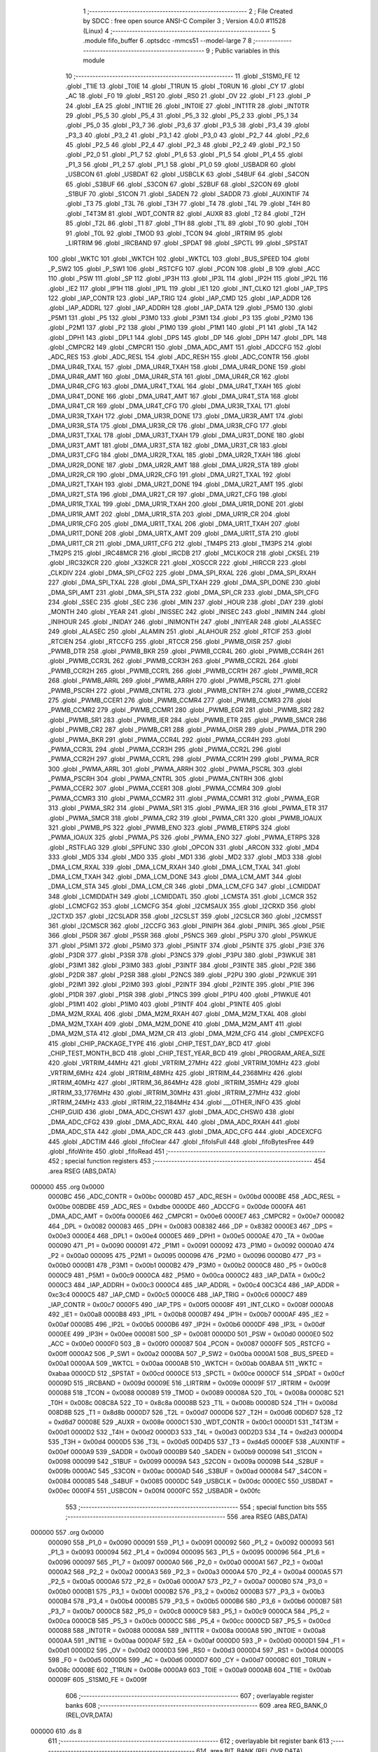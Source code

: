                                       1 ;--------------------------------------------------------
                                      2 ; File Created by SDCC : free open source ANSI-C Compiler
                                      3 ; Version 4.0.0 #11528 (Linux)
                                      4 ;--------------------------------------------------------
                                      5 	.module fifo_buffer
                                      6 	.optsdcc -mmcs51 --model-large
                                      7 	
                                      8 ;--------------------------------------------------------
                                      9 ; Public variables in this module
                                     10 ;--------------------------------------------------------
                                     11 	.globl _S1SM0_FE
                                     12 	.globl _T1IE
                                     13 	.globl _T0IE
                                     14 	.globl _T1RUN
                                     15 	.globl _T0RUN
                                     16 	.globl _CY
                                     17 	.globl _AC
                                     18 	.globl _F0
                                     19 	.globl _RS1
                                     20 	.globl _RS0
                                     21 	.globl _OV
                                     22 	.globl _F1
                                     23 	.globl _P
                                     24 	.globl _EA
                                     25 	.globl _INT1IE
                                     26 	.globl _INT0IE
                                     27 	.globl _INT1TR
                                     28 	.globl _INT0TR
                                     29 	.globl _P5_5
                                     30 	.globl _P5_4
                                     31 	.globl _P5_3
                                     32 	.globl _P5_2
                                     33 	.globl _P5_1
                                     34 	.globl _P5_0
                                     35 	.globl _P3_7
                                     36 	.globl _P3_6
                                     37 	.globl _P3_5
                                     38 	.globl _P3_4
                                     39 	.globl _P3_3
                                     40 	.globl _P3_2
                                     41 	.globl _P3_1
                                     42 	.globl _P3_0
                                     43 	.globl _P2_7
                                     44 	.globl _P2_6
                                     45 	.globl _P2_5
                                     46 	.globl _P2_4
                                     47 	.globl _P2_3
                                     48 	.globl _P2_2
                                     49 	.globl _P2_1
                                     50 	.globl _P2_0
                                     51 	.globl _P1_7
                                     52 	.globl _P1_6
                                     53 	.globl _P1_5
                                     54 	.globl _P1_4
                                     55 	.globl _P1_3
                                     56 	.globl _P1_2
                                     57 	.globl _P1_1
                                     58 	.globl _P1_0
                                     59 	.globl _USBADR
                                     60 	.globl _USBCON
                                     61 	.globl _USBDAT
                                     62 	.globl _USBCLK
                                     63 	.globl _S4BUF
                                     64 	.globl _S4CON
                                     65 	.globl _S3BUF
                                     66 	.globl _S3CON
                                     67 	.globl _S2BUF
                                     68 	.globl _S2CON
                                     69 	.globl _S1BUF
                                     70 	.globl _S1CON
                                     71 	.globl _SADEN
                                     72 	.globl _SADDR
                                     73 	.globl _AUXINTIF
                                     74 	.globl _T3
                                     75 	.globl _T3L
                                     76 	.globl _T3H
                                     77 	.globl _T4
                                     78 	.globl _T4L
                                     79 	.globl _T4H
                                     80 	.globl _T4T3M
                                     81 	.globl _WDT_CONTR
                                     82 	.globl _AUXR
                                     83 	.globl _T2
                                     84 	.globl _T2H
                                     85 	.globl _T2L
                                     86 	.globl _T1
                                     87 	.globl _T1H
                                     88 	.globl _T1L
                                     89 	.globl _T0
                                     90 	.globl _T0H
                                     91 	.globl _T0L
                                     92 	.globl _TMOD
                                     93 	.globl _TCON
                                     94 	.globl _IRTRIM
                                     95 	.globl _LIRTRIM
                                     96 	.globl _IRCBAND
                                     97 	.globl _SPDAT
                                     98 	.globl _SPCTL
                                     99 	.globl _SPSTAT
                                    100 	.globl _WKTC
                                    101 	.globl _WKTCH
                                    102 	.globl _WKTCL
                                    103 	.globl _BUS_SPEED
                                    104 	.globl _P_SW2
                                    105 	.globl _P_SW1
                                    106 	.globl _RSTCFG
                                    107 	.globl _PCON
                                    108 	.globl _B
                                    109 	.globl _ACC
                                    110 	.globl _PSW
                                    111 	.globl _SP
                                    112 	.globl _IP3H
                                    113 	.globl _IP3L
                                    114 	.globl _IP2H
                                    115 	.globl _IP2L
                                    116 	.globl _IE2
                                    117 	.globl _IP1H
                                    118 	.globl _IP1L
                                    119 	.globl _IE1
                                    120 	.globl _INT_CLKO
                                    121 	.globl _IAP_TPS
                                    122 	.globl _IAP_CONTR
                                    123 	.globl _IAP_TRIG
                                    124 	.globl _IAP_CMD
                                    125 	.globl _IAP_ADDR
                                    126 	.globl _IAP_ADDRL
                                    127 	.globl _IAP_ADDRH
                                    128 	.globl _IAP_DATA
                                    129 	.globl _P5M0
                                    130 	.globl _P5M1
                                    131 	.globl _P5
                                    132 	.globl _P3M0
                                    133 	.globl _P3M1
                                    134 	.globl _P3
                                    135 	.globl _P2M0
                                    136 	.globl _P2M1
                                    137 	.globl _P2
                                    138 	.globl _P1M0
                                    139 	.globl _P1M1
                                    140 	.globl _P1
                                    141 	.globl _TA
                                    142 	.globl _DPH1
                                    143 	.globl _DPL1
                                    144 	.globl _DPS
                                    145 	.globl _DP
                                    146 	.globl _DPH
                                    147 	.globl _DPL
                                    148 	.globl _CMPCR2
                                    149 	.globl _CMPCR1
                                    150 	.globl _DMA_ADC_AMT
                                    151 	.globl _ADCCFG
                                    152 	.globl _ADC_RES
                                    153 	.globl _ADC_RESL
                                    154 	.globl _ADC_RESH
                                    155 	.globl _ADC_CONTR
                                    156 	.globl _DMA_UR4R_TXAL
                                    157 	.globl _DMA_UR4R_TXAH
                                    158 	.globl _DMA_UR4R_DONE
                                    159 	.globl _DMA_UR4R_AMT
                                    160 	.globl _DMA_UR4R_STA
                                    161 	.globl _DMA_UR4R_CR
                                    162 	.globl _DMA_UR4R_CFG
                                    163 	.globl _DMA_UR4T_TXAL
                                    164 	.globl _DMA_UR4T_TXAH
                                    165 	.globl _DMA_UR4T_DONE
                                    166 	.globl _DMA_UR4T_AMT
                                    167 	.globl _DMA_UR4T_STA
                                    168 	.globl _DMA_UR4T_CR
                                    169 	.globl _DMA_UR4T_CFG
                                    170 	.globl _DMA_UR3R_TXAL
                                    171 	.globl _DMA_UR3R_TXAH
                                    172 	.globl _DMA_UR3R_DONE
                                    173 	.globl _DMA_UR3R_AMT
                                    174 	.globl _DMA_UR3R_STA
                                    175 	.globl _DMA_UR3R_CR
                                    176 	.globl _DMA_UR3R_CFG
                                    177 	.globl _DMA_UR3T_TXAL
                                    178 	.globl _DMA_UR3T_TXAH
                                    179 	.globl _DMA_UR3T_DONE
                                    180 	.globl _DMA_UR3T_AMT
                                    181 	.globl _DMA_UR3T_STA
                                    182 	.globl _DMA_UR3T_CR
                                    183 	.globl _DMA_UR3T_CFG
                                    184 	.globl _DMA_UR2R_TXAL
                                    185 	.globl _DMA_UR2R_TXAH
                                    186 	.globl _DMA_UR2R_DONE
                                    187 	.globl _DMA_UR2R_AMT
                                    188 	.globl _DMA_UR2R_STA
                                    189 	.globl _DMA_UR2R_CR
                                    190 	.globl _DMA_UR2R_CFG
                                    191 	.globl _DMA_UR2T_TXAL
                                    192 	.globl _DMA_UR2T_TXAH
                                    193 	.globl _DMA_UR2T_DONE
                                    194 	.globl _DMA_UR2T_AMT
                                    195 	.globl _DMA_UR2T_STA
                                    196 	.globl _DMA_UR2T_CR
                                    197 	.globl _DMA_UR2T_CFG
                                    198 	.globl _DMA_UR1R_TXAL
                                    199 	.globl _DMA_UR1R_TXAH
                                    200 	.globl _DMA_UR1R_DONE
                                    201 	.globl _DMA_UR1R_AMT
                                    202 	.globl _DMA_UR1R_STA
                                    203 	.globl _DMA_UR1R_CR
                                    204 	.globl _DMA_UR1R_CFG
                                    205 	.globl _DMA_UR1T_TXAL
                                    206 	.globl _DMA_UR1T_TXAH
                                    207 	.globl _DMA_UR1T_DONE
                                    208 	.globl _DMA_URTX_AMT
                                    209 	.globl _DMA_UR1T_STA
                                    210 	.globl _DMA_UR1T_CR
                                    211 	.globl _DMA_UR1T_CFG
                                    212 	.globl _TM4PS
                                    213 	.globl _TM3PS
                                    214 	.globl _TM2PS
                                    215 	.globl _IRC48MCR
                                    216 	.globl _IRCDB
                                    217 	.globl _MCLKOCR
                                    218 	.globl _CKSEL
                                    219 	.globl _IRC32KCR
                                    220 	.globl _X32KCR
                                    221 	.globl _XOSCCR
                                    222 	.globl _HIRCCR
                                    223 	.globl _CLKDIV
                                    224 	.globl _DMA_SPI_CFG2
                                    225 	.globl _DMA_SPI_RXAL
                                    226 	.globl _DMA_SPI_RXAH
                                    227 	.globl _DMA_SPI_TXAL
                                    228 	.globl _DMA_SPI_TXAH
                                    229 	.globl _DMA_SPI_DONE
                                    230 	.globl _DMA_SPI_AMT
                                    231 	.globl _DMA_SPI_STA
                                    232 	.globl _DMA_SPI_CR
                                    233 	.globl _DMA_SPI_CFG
                                    234 	.globl _SSEC
                                    235 	.globl _SEC
                                    236 	.globl _MIN
                                    237 	.globl _HOUR
                                    238 	.globl _DAY
                                    239 	.globl _MONTH
                                    240 	.globl _YEAR
                                    241 	.globl _INISSEC
                                    242 	.globl _INISEC
                                    243 	.globl _INIMIN
                                    244 	.globl _INIHOUR
                                    245 	.globl _INIDAY
                                    246 	.globl _INIMONTH
                                    247 	.globl _INIYEAR
                                    248 	.globl _ALASSEC
                                    249 	.globl _ALASEC
                                    250 	.globl _ALAMIN
                                    251 	.globl _ALAHOUR
                                    252 	.globl _RTCIF
                                    253 	.globl _RTCIEN
                                    254 	.globl _RTCCFG
                                    255 	.globl _RTCCR
                                    256 	.globl _PWMB_OISR
                                    257 	.globl _PWMB_DTR
                                    258 	.globl _PWMB_BKR
                                    259 	.globl _PWMB_CCR4L
                                    260 	.globl _PWMB_CCR4H
                                    261 	.globl _PWMB_CCR3L
                                    262 	.globl _PWMB_CCR3H
                                    263 	.globl _PWMB_CCR2L
                                    264 	.globl _PWMB_CCR2H
                                    265 	.globl _PWMB_CCR1L
                                    266 	.globl _PWMB_CCR1H
                                    267 	.globl _PWMB_RCR
                                    268 	.globl _PWMB_ARRL
                                    269 	.globl _PWMB_ARRH
                                    270 	.globl _PWMB_PSCRL
                                    271 	.globl _PWMB_PSCRH
                                    272 	.globl _PWMB_CNTRL
                                    273 	.globl _PWMB_CNTRH
                                    274 	.globl _PWMB_CCER2
                                    275 	.globl _PWMB_CCER1
                                    276 	.globl _PWMB_CCMR4
                                    277 	.globl _PWMB_CCMR3
                                    278 	.globl _PWMB_CCMR2
                                    279 	.globl _PWMB_CCMR1
                                    280 	.globl _PWMB_EGR
                                    281 	.globl _PWMB_SR2
                                    282 	.globl _PWMB_SR1
                                    283 	.globl _PWMB_IER
                                    284 	.globl _PWMB_ETR
                                    285 	.globl _PWMB_SMCR
                                    286 	.globl _PWMB_CR2
                                    287 	.globl _PWMB_CR1
                                    288 	.globl _PWMA_OISR
                                    289 	.globl _PWMA_DTR
                                    290 	.globl _PWMA_BKR
                                    291 	.globl _PWMA_CCR4L
                                    292 	.globl _PWMA_CCR4H
                                    293 	.globl _PWMA_CCR3L
                                    294 	.globl _PWMA_CCR3H
                                    295 	.globl _PWMA_CCR2L
                                    296 	.globl _PWMA_CCR2H
                                    297 	.globl _PWMA_CCR1L
                                    298 	.globl _PWMA_CCR1H
                                    299 	.globl _PWMA_RCR
                                    300 	.globl _PWMA_ARRL
                                    301 	.globl _PWMA_ARRH
                                    302 	.globl _PWMA_PSCRL
                                    303 	.globl _PWMA_PSCRH
                                    304 	.globl _PWMA_CNTRL
                                    305 	.globl _PWMA_CNTRH
                                    306 	.globl _PWMA_CCER2
                                    307 	.globl _PWMA_CCER1
                                    308 	.globl _PWMA_CCMR4
                                    309 	.globl _PWMA_CCMR3
                                    310 	.globl _PWMA_CCMR2
                                    311 	.globl _PWMA_CCMR1
                                    312 	.globl _PWMA_EGR
                                    313 	.globl _PWMA_SR2
                                    314 	.globl _PWMA_SR1
                                    315 	.globl _PWMA_IER
                                    316 	.globl _PWMA_ETR
                                    317 	.globl _PWMA_SMCR
                                    318 	.globl _PWMA_CR2
                                    319 	.globl _PWMA_CR1
                                    320 	.globl _PWMB_IOAUX
                                    321 	.globl _PWMB_PS
                                    322 	.globl _PWMB_ENO
                                    323 	.globl _PWMB_ETRPS
                                    324 	.globl _PWMA_IOAUX
                                    325 	.globl _PWMA_PS
                                    326 	.globl _PWMA_ENO
                                    327 	.globl _PWMA_ETRPS
                                    328 	.globl _RSTFLAG
                                    329 	.globl _SPFUNC
                                    330 	.globl _OPCON
                                    331 	.globl _ARCON
                                    332 	.globl _MD4
                                    333 	.globl _MD5
                                    334 	.globl _MD0
                                    335 	.globl _MD1
                                    336 	.globl _MD2
                                    337 	.globl _MD3
                                    338 	.globl _DMA_LCM_RXAL
                                    339 	.globl _DMA_LCM_RXAH
                                    340 	.globl _DMA_LCM_TXAL
                                    341 	.globl _DMA_LCM_TXAH
                                    342 	.globl _DMA_LCM_DONE
                                    343 	.globl _DMA_LCM_AMT
                                    344 	.globl _DMA_LCM_STA
                                    345 	.globl _DMA_LCM_CR
                                    346 	.globl _DMA_LCM_CFG
                                    347 	.globl _LCMIDDAT
                                    348 	.globl _LCMIDDATH
                                    349 	.globl _LCMIDDATL
                                    350 	.globl _LCMSTA
                                    351 	.globl _LCMCR
                                    352 	.globl _LCMCFG2
                                    353 	.globl _LCMCFG
                                    354 	.globl _I2CMSAUX
                                    355 	.globl _I2CRXD
                                    356 	.globl _I2CTXD
                                    357 	.globl _I2CSLADR
                                    358 	.globl _I2CSLST
                                    359 	.globl _I2CSLCR
                                    360 	.globl _I2CMSST
                                    361 	.globl _I2CMSCR
                                    362 	.globl _I2CCFG
                                    363 	.globl _PINIPH
                                    364 	.globl _PINIPL
                                    365 	.globl _P5IE
                                    366 	.globl _P5DR
                                    367 	.globl _P5SR
                                    368 	.globl _P5NCS
                                    369 	.globl _P5PU
                                    370 	.globl _P5WKUE
                                    371 	.globl _P5IM1
                                    372 	.globl _P5IM0
                                    373 	.globl _P5INTF
                                    374 	.globl _P5INTE
                                    375 	.globl _P3IE
                                    376 	.globl _P3DR
                                    377 	.globl _P3SR
                                    378 	.globl _P3NCS
                                    379 	.globl _P3PU
                                    380 	.globl _P3WKUE
                                    381 	.globl _P3IM1
                                    382 	.globl _P3IM0
                                    383 	.globl _P3INTF
                                    384 	.globl _P3INTE
                                    385 	.globl _P2IE
                                    386 	.globl _P2DR
                                    387 	.globl _P2SR
                                    388 	.globl _P2NCS
                                    389 	.globl _P2PU
                                    390 	.globl _P2WKUE
                                    391 	.globl _P2IM1
                                    392 	.globl _P2IM0
                                    393 	.globl _P2INTF
                                    394 	.globl _P2INTE
                                    395 	.globl _P1IE
                                    396 	.globl _P1DR
                                    397 	.globl _P1SR
                                    398 	.globl _P1NCS
                                    399 	.globl _P1PU
                                    400 	.globl _P1WKUE
                                    401 	.globl _P1IM1
                                    402 	.globl _P1IM0
                                    403 	.globl _P1INTF
                                    404 	.globl _P1INTE
                                    405 	.globl _DMA_M2M_RXAL
                                    406 	.globl _DMA_M2M_RXAH
                                    407 	.globl _DMA_M2M_TXAL
                                    408 	.globl _DMA_M2M_TXAH
                                    409 	.globl _DMA_M2M_DONE
                                    410 	.globl _DMA_M2M_AMT
                                    411 	.globl _DMA_M2M_STA
                                    412 	.globl _DMA_M2M_CR
                                    413 	.globl _DMA_M2M_CFG
                                    414 	.globl _CMPEXCFG
                                    415 	.globl _CHIP_PACKAGE_TYPE
                                    416 	.globl _CHIP_TEST_DAY_BCD
                                    417 	.globl _CHIP_TEST_MONTH_BCD
                                    418 	.globl _CHIP_TEST_YEAR_BCD
                                    419 	.globl _PROGRAM_AREA_SIZE
                                    420 	.globl _VRTRIM_44MHz
                                    421 	.globl _VRTRIM_27MHz
                                    422 	.globl _VRTRIM_10MHz
                                    423 	.globl _VRTRIM_6MHz
                                    424 	.globl _IRTRIM_48MHz
                                    425 	.globl _IRTRIM_44_2368MHz
                                    426 	.globl _IRTRIM_40MHz
                                    427 	.globl _IRTRIM_36_864MHz
                                    428 	.globl _IRTRIM_35MHz
                                    429 	.globl _IRTRIM_33_1776MHz
                                    430 	.globl _IRTRIM_30MHz
                                    431 	.globl _IRTRIM_27MHz
                                    432 	.globl _IRTRIM_24MHz
                                    433 	.globl _IRTRIM_22_1184MHz
                                    434 	.globl ___OTHER_INFO
                                    435 	.globl _CHIP_GUID
                                    436 	.globl _DMA_ADC_CHSW1
                                    437 	.globl _DMA_ADC_CHSW0
                                    438 	.globl _DMA_ADC_CFG2
                                    439 	.globl _DMA_ADC_RXAL
                                    440 	.globl _DMA_ADC_RXAH
                                    441 	.globl _DMA_ADC_STA
                                    442 	.globl _DMA_ADC_CR
                                    443 	.globl _DMA_ADC_CFG
                                    444 	.globl _ADCEXCFG
                                    445 	.globl _ADCTIM
                                    446 	.globl _fifoClear
                                    447 	.globl _fifoIsFull
                                    448 	.globl _fifoBytesFree
                                    449 	.globl _fifoWrite
                                    450 	.globl _fifoRead
                                    451 ;--------------------------------------------------------
                                    452 ; special function registers
                                    453 ;--------------------------------------------------------
                                    454 	.area RSEG    (ABS,DATA)
      000000                        455 	.org 0x0000
                           0000BC   456 _ADC_CONTR	=	0x00bc
                           0000BD   457 _ADC_RESH	=	0x00bd
                           0000BE   458 _ADC_RESL	=	0x00be
                           00BDBE   459 _ADC_RES	=	0xbdbe
                           0000DE   460 _ADCCFG	=	0x00de
                           0000FA   461 _DMA_ADC_AMT	=	0x00fa
                           0000E6   462 _CMPCR1	=	0x00e6
                           0000E7   463 _CMPCR2	=	0x00e7
                           000082   464 _DPL	=	0x0082
                           000083   465 _DPH	=	0x0083
                           008382   466 _DP	=	0x8382
                           0000E3   467 _DPS	=	0x00e3
                           0000E4   468 _DPL1	=	0x00e4
                           0000E5   469 _DPH1	=	0x00e5
                           0000AE   470 _TA	=	0x00ae
                           000090   471 _P1	=	0x0090
                           000091   472 _P1M1	=	0x0091
                           000092   473 _P1M0	=	0x0092
                           0000A0   474 _P2	=	0x00a0
                           000095   475 _P2M1	=	0x0095
                           000096   476 _P2M0	=	0x0096
                           0000B0   477 _P3	=	0x00b0
                           0000B1   478 _P3M1	=	0x00b1
                           0000B2   479 _P3M0	=	0x00b2
                           0000C8   480 _P5	=	0x00c8
                           0000C9   481 _P5M1	=	0x00c9
                           0000CA   482 _P5M0	=	0x00ca
                           0000C2   483 _IAP_DATA	=	0x00c2
                           0000C3   484 _IAP_ADDRH	=	0x00c3
                           0000C4   485 _IAP_ADDRL	=	0x00c4
                           00C3C4   486 _IAP_ADDR	=	0xc3c4
                           0000C5   487 _IAP_CMD	=	0x00c5
                           0000C6   488 _IAP_TRIG	=	0x00c6
                           0000C7   489 _IAP_CONTR	=	0x00c7
                           0000F5   490 _IAP_TPS	=	0x00f5
                           00008F   491 _INT_CLKO	=	0x008f
                           0000A8   492 _IE1	=	0x00a8
                           0000B8   493 _IP1L	=	0x00b8
                           0000B7   494 _IP1H	=	0x00b7
                           0000AF   495 _IE2	=	0x00af
                           0000B5   496 _IP2L	=	0x00b5
                           0000B6   497 _IP2H	=	0x00b6
                           0000DF   498 _IP3L	=	0x00df
                           0000EE   499 _IP3H	=	0x00ee
                           000081   500 _SP	=	0x0081
                           0000D0   501 _PSW	=	0x00d0
                           0000E0   502 _ACC	=	0x00e0
                           0000F0   503 _B	=	0x00f0
                           000087   504 _PCON	=	0x0087
                           0000FF   505 _RSTCFG	=	0x00ff
                           0000A2   506 _P_SW1	=	0x00a2
                           0000BA   507 _P_SW2	=	0x00ba
                           0000A1   508 _BUS_SPEED	=	0x00a1
                           0000AA   509 _WKTCL	=	0x00aa
                           0000AB   510 _WKTCH	=	0x00ab
                           00ABAA   511 _WKTC	=	0xabaa
                           0000CD   512 _SPSTAT	=	0x00cd
                           0000CE   513 _SPCTL	=	0x00ce
                           0000CF   514 _SPDAT	=	0x00cf
                           00009D   515 _IRCBAND	=	0x009d
                           00009E   516 _LIRTRIM	=	0x009e
                           00009F   517 _IRTRIM	=	0x009f
                           000088   518 _TCON	=	0x0088
                           000089   519 _TMOD	=	0x0089
                           00008A   520 _T0L	=	0x008a
                           00008C   521 _T0H	=	0x008c
                           008C8A   522 _T0	=	0x8c8a
                           00008B   523 _T1L	=	0x008b
                           00008D   524 _T1H	=	0x008d
                           008D8B   525 _T1	=	0x8d8b
                           0000D7   526 _T2L	=	0x00d7
                           0000D6   527 _T2H	=	0x00d6
                           00D6D7   528 _T2	=	0xd6d7
                           00008E   529 _AUXR	=	0x008e
                           0000C1   530 _WDT_CONTR	=	0x00c1
                           0000D1   531 _T4T3M	=	0x00d1
                           0000D2   532 _T4H	=	0x00d2
                           0000D3   533 _T4L	=	0x00d3
                           00D2D3   534 _T4	=	0xd2d3
                           0000D4   535 _T3H	=	0x00d4
                           0000D5   536 _T3L	=	0x00d5
                           00D4D5   537 _T3	=	0xd4d5
                           0000EF   538 _AUXINTIF	=	0x00ef
                           0000A9   539 _SADDR	=	0x00a9
                           0000B9   540 _SADEN	=	0x00b9
                           000098   541 _S1CON	=	0x0098
                           000099   542 _S1BUF	=	0x0099
                           00009A   543 _S2CON	=	0x009a
                           00009B   544 _S2BUF	=	0x009b
                           0000AC   545 _S3CON	=	0x00ac
                           0000AD   546 _S3BUF	=	0x00ad
                           000084   547 _S4CON	=	0x0084
                           000085   548 _S4BUF	=	0x0085
                           0000DC   549 _USBCLK	=	0x00dc
                           0000EC   550 _USBDAT	=	0x00ec
                           0000F4   551 _USBCON	=	0x00f4
                           0000FC   552 _USBADR	=	0x00fc
                                    553 ;--------------------------------------------------------
                                    554 ; special function bits
                                    555 ;--------------------------------------------------------
                                    556 	.area RSEG    (ABS,DATA)
      000000                        557 	.org 0x0000
                           000090   558 _P1_0	=	0x0090
                           000091   559 _P1_1	=	0x0091
                           000092   560 _P1_2	=	0x0092
                           000093   561 _P1_3	=	0x0093
                           000094   562 _P1_4	=	0x0094
                           000095   563 _P1_5	=	0x0095
                           000096   564 _P1_6	=	0x0096
                           000097   565 _P1_7	=	0x0097
                           0000A0   566 _P2_0	=	0x00a0
                           0000A1   567 _P2_1	=	0x00a1
                           0000A2   568 _P2_2	=	0x00a2
                           0000A3   569 _P2_3	=	0x00a3
                           0000A4   570 _P2_4	=	0x00a4
                           0000A5   571 _P2_5	=	0x00a5
                           0000A6   572 _P2_6	=	0x00a6
                           0000A7   573 _P2_7	=	0x00a7
                           0000B0   574 _P3_0	=	0x00b0
                           0000B1   575 _P3_1	=	0x00b1
                           0000B2   576 _P3_2	=	0x00b2
                           0000B3   577 _P3_3	=	0x00b3
                           0000B4   578 _P3_4	=	0x00b4
                           0000B5   579 _P3_5	=	0x00b5
                           0000B6   580 _P3_6	=	0x00b6
                           0000B7   581 _P3_7	=	0x00b7
                           0000C8   582 _P5_0	=	0x00c8
                           0000C9   583 _P5_1	=	0x00c9
                           0000CA   584 _P5_2	=	0x00ca
                           0000CB   585 _P5_3	=	0x00cb
                           0000CC   586 _P5_4	=	0x00cc
                           0000CD   587 _P5_5	=	0x00cd
                           000088   588 _INT0TR	=	0x0088
                           00008A   589 _INT1TR	=	0x008a
                           0000A8   590 _INT0IE	=	0x00a8
                           0000AA   591 _INT1IE	=	0x00aa
                           0000AF   592 _EA	=	0x00af
                           0000D0   593 _P	=	0x00d0
                           0000D1   594 _F1	=	0x00d1
                           0000D2   595 _OV	=	0x00d2
                           0000D3   596 _RS0	=	0x00d3
                           0000D4   597 _RS1	=	0x00d4
                           0000D5   598 _F0	=	0x00d5
                           0000D6   599 _AC	=	0x00d6
                           0000D7   600 _CY	=	0x00d7
                           00008C   601 _T0RUN	=	0x008c
                           00008E   602 _T1RUN	=	0x008e
                           0000A9   603 _T0IE	=	0x00a9
                           0000AB   604 _T1IE	=	0x00ab
                           00009F   605 _S1SM0_FE	=	0x009f
                                    606 ;--------------------------------------------------------
                                    607 ; overlayable register banks
                                    608 ;--------------------------------------------------------
                                    609 	.area REG_BANK_0	(REL,OVR,DATA)
      000000                        610 	.ds 8
                                    611 ;--------------------------------------------------------
                                    612 ; overlayable bit register bank
                                    613 ;--------------------------------------------------------
                                    614 	.area BIT_BANK	(REL,OVR,DATA)
      000020                        615 bits:
      000020                        616 	.ds 1
                           008000   617 	b0 = bits[0]
                           008100   618 	b1 = bits[1]
                           008200   619 	b2 = bits[2]
                           008300   620 	b3 = bits[3]
                           008400   621 	b4 = bits[4]
                           008500   622 	b5 = bits[5]
                           008600   623 	b6 = bits[6]
                           008700   624 	b7 = bits[7]
                                    625 ;--------------------------------------------------------
                                    626 ; internal ram data
                                    627 ;--------------------------------------------------------
                                    628 	.area DSEG    (DATA)
                                    629 ;--------------------------------------------------------
                                    630 ; overlayable items in internal ram 
                                    631 ;--------------------------------------------------------
                                    632 ;--------------------------------------------------------
                                    633 ; indirectly addressable internal ram data
                                    634 ;--------------------------------------------------------
                                    635 	.area ISEG    (DATA)
                                    636 ;--------------------------------------------------------
                                    637 ; absolute internal ram data
                                    638 ;--------------------------------------------------------
                                    639 	.area IABS    (ABS,DATA)
                                    640 	.area IABS    (ABS,DATA)
                                    641 ;--------------------------------------------------------
                                    642 ; bit data
                                    643 ;--------------------------------------------------------
                                    644 	.area BSEG    (BIT)
                                    645 ;--------------------------------------------------------
                                    646 ; paged external ram data
                                    647 ;--------------------------------------------------------
                                    648 	.area PSEG    (PAG,XDATA)
                                    649 ;--------------------------------------------------------
                                    650 ; external ram data
                                    651 ;--------------------------------------------------------
                                    652 	.area XSEG    (XDATA)
                           00FEA8   653 _ADCTIM	=	0xfea8
                           00FEAD   654 _ADCEXCFG	=	0xfead
                           00FA10   655 _DMA_ADC_CFG	=	0xfa10
                           00FA11   656 _DMA_ADC_CR	=	0xfa11
                           00FA12   657 _DMA_ADC_STA	=	0xfa12
                           00FA17   658 _DMA_ADC_RXAH	=	0xfa17
                           00FA18   659 _DMA_ADC_RXAL	=	0xfa18
                           00FA19   660 _DMA_ADC_CFG2	=	0xfa19
                           00FA1A   661 _DMA_ADC_CHSW0	=	0xfa1a
                           00FA1B   662 _DMA_ADC_CHSW1	=	0xfa1b
                           00FDE0   663 _CHIP_GUID	=	0xfde0
                           00FDE7   664 ___OTHER_INFO	=	0xfde7
                           00FDEB   665 _IRTRIM_22_1184MHz	=	0xfdeb
                           00FDEC   666 _IRTRIM_24MHz	=	0xfdec
                           00FDED   667 _IRTRIM_27MHz	=	0xfded
                           00FDEE   668 _IRTRIM_30MHz	=	0xfdee
                           00FDEF   669 _IRTRIM_33_1776MHz	=	0xfdef
                           00FDF0   670 _IRTRIM_35MHz	=	0xfdf0
                           00FDF1   671 _IRTRIM_36_864MHz	=	0xfdf1
                           00FDF2   672 _IRTRIM_40MHz	=	0xfdf2
                           00FDF3   673 _IRTRIM_44_2368MHz	=	0xfdf3
                           00FDF4   674 _IRTRIM_48MHz	=	0xfdf4
                           00FDF5   675 _VRTRIM_6MHz	=	0xfdf5
                           00FDF6   676 _VRTRIM_10MHz	=	0xfdf6
                           00FDF7   677 _VRTRIM_27MHz	=	0xfdf7
                           00FDF8   678 _VRTRIM_44MHz	=	0xfdf8
                           00FDF9   679 _PROGRAM_AREA_SIZE	=	0xfdf9
                           00FDFB   680 _CHIP_TEST_YEAR_BCD	=	0xfdfb
                           00FDFC   681 _CHIP_TEST_MONTH_BCD	=	0xfdfc
                           00FDFD   682 _CHIP_TEST_DAY_BCD	=	0xfdfd
                           00FDFE   683 _CHIP_PACKAGE_TYPE	=	0xfdfe
                           00FEAE   684 _CMPEXCFG	=	0xfeae
                           00FA00   685 _DMA_M2M_CFG	=	0xfa00
                           00FA01   686 _DMA_M2M_CR	=	0xfa01
                           00FA02   687 _DMA_M2M_STA	=	0xfa02
                           00FA03   688 _DMA_M2M_AMT	=	0xfa03
                           00FA04   689 _DMA_M2M_DONE	=	0xfa04
                           00FA05   690 _DMA_M2M_TXAH	=	0xfa05
                           00FA06   691 _DMA_M2M_TXAL	=	0xfa06
                           00FA07   692 _DMA_M2M_RXAH	=	0xfa07
                           00FA08   693 _DMA_M2M_RXAL	=	0xfa08
                           00FD01   694 _P1INTE	=	0xfd01
                           00FD11   695 _P1INTF	=	0xfd11
                           00FD21   696 _P1IM0	=	0xfd21
                           00FD31   697 _P1IM1	=	0xfd31
                           00FD41   698 _P1WKUE	=	0xfd41
                           00FE11   699 _P1PU	=	0xfe11
                           00FE19   700 _P1NCS	=	0xfe19
                           00FE21   701 _P1SR	=	0xfe21
                           00FE29   702 _P1DR	=	0xfe29
                           00FE31   703 _P1IE	=	0xfe31
                           00FD02   704 _P2INTE	=	0xfd02
                           00FD12   705 _P2INTF	=	0xfd12
                           00FD22   706 _P2IM0	=	0xfd22
                           00FD32   707 _P2IM1	=	0xfd32
                           00FD42   708 _P2WKUE	=	0xfd42
                           00FE12   709 _P2PU	=	0xfe12
                           00FE1A   710 _P2NCS	=	0xfe1a
                           00FE22   711 _P2SR	=	0xfe22
                           00FE2A   712 _P2DR	=	0xfe2a
                           00FE32   713 _P2IE	=	0xfe32
                           00FD03   714 _P3INTE	=	0xfd03
                           00FD13   715 _P3INTF	=	0xfd13
                           00FD23   716 _P3IM0	=	0xfd23
                           00FD33   717 _P3IM1	=	0xfd33
                           00FD43   718 _P3WKUE	=	0xfd43
                           00FE13   719 _P3PU	=	0xfe13
                           00FE1B   720 _P3NCS	=	0xfe1b
                           00FE23   721 _P3SR	=	0xfe23
                           00FE2B   722 _P3DR	=	0xfe2b
                           00FE33   723 _P3IE	=	0xfe33
                           00FD05   724 _P5INTE	=	0xfd05
                           00FD15   725 _P5INTF	=	0xfd15
                           00FD25   726 _P5IM0	=	0xfd25
                           00FD35   727 _P5IM1	=	0xfd35
                           00FD45   728 _P5WKUE	=	0xfd45
                           00FE15   729 _P5PU	=	0xfe15
                           00FE1D   730 _P5NCS	=	0xfe1d
                           00FE25   731 _P5SR	=	0xfe25
                           00FE2D   732 _P5DR	=	0xfe2d
                           00FE35   733 _P5IE	=	0xfe35
                           00FD60   734 _PINIPL	=	0xfd60
                           00FD61   735 _PINIPH	=	0xfd61
                           00FE80   736 _I2CCFG	=	0xfe80
                           00FE81   737 _I2CMSCR	=	0xfe81
                           00FE82   738 _I2CMSST	=	0xfe82
                           00FE83   739 _I2CSLCR	=	0xfe83
                           00FE84   740 _I2CSLST	=	0xfe84
                           00FE85   741 _I2CSLADR	=	0xfe85
                           00FE86   742 _I2CTXD	=	0xfe86
                           00FE87   743 _I2CRXD	=	0xfe87
                           00FE88   744 _I2CMSAUX	=	0xfe88
                           00FE50   745 _LCMCFG	=	0xfe50
                           00FE51   746 _LCMCFG2	=	0xfe51
                           00FE52   747 _LCMCR	=	0xfe52
                           00FE53   748 _LCMSTA	=	0xfe53
                           00FE54   749 _LCMIDDATL	=	0xfe54
                           00FE55   750 _LCMIDDATH	=	0xfe55
                           00FE54   751 _LCMIDDAT	=	0xfe54
                           00FA70   752 _DMA_LCM_CFG	=	0xfa70
                           00FA71   753 _DMA_LCM_CR	=	0xfa71
                           00FA72   754 _DMA_LCM_STA	=	0xfa72
                           00FA73   755 _DMA_LCM_AMT	=	0xfa73
                           00FA74   756 _DMA_LCM_DONE	=	0xfa74
                           00FA75   757 _DMA_LCM_TXAH	=	0xfa75
                           00FA76   758 _DMA_LCM_TXAL	=	0xfa76
                           00FA77   759 _DMA_LCM_RXAH	=	0xfa77
                           00FA78   760 _DMA_LCM_RXAL	=	0xfa78
                           00FCF0   761 _MD3	=	0xfcf0
                           00FCF1   762 _MD2	=	0xfcf1
                           00FCF2   763 _MD1	=	0xfcf2
                           00FCF3   764 _MD0	=	0xfcf3
                           00FCF4   765 _MD5	=	0xfcf4
                           00FCF5   766 _MD4	=	0xfcf5
                           00FCF6   767 _ARCON	=	0xfcf6
                           00FCF7   768 _OPCON	=	0xfcf7
                           00FE08   769 _SPFUNC	=	0xfe08
                           00FE09   770 _RSTFLAG	=	0xfe09
                           00FEB0   771 _PWMA_ETRPS	=	0xfeb0
                           00FEB1   772 _PWMA_ENO	=	0xfeb1
                           00FEB2   773 _PWMA_PS	=	0xfeb2
                           00FEB3   774 _PWMA_IOAUX	=	0xfeb3
                           00FEB4   775 _PWMB_ETRPS	=	0xfeb4
                           00FEB5   776 _PWMB_ENO	=	0xfeb5
                           00FEB6   777 _PWMB_PS	=	0xfeb6
                           00FEB7   778 _PWMB_IOAUX	=	0xfeb7
                           00FEC0   779 _PWMA_CR1	=	0xfec0
                           00FEC1   780 _PWMA_CR2	=	0xfec1
                           00FEC2   781 _PWMA_SMCR	=	0xfec2
                           00FEC3   782 _PWMA_ETR	=	0xfec3
                           00FEC4   783 _PWMA_IER	=	0xfec4
                           00FEC5   784 _PWMA_SR1	=	0xfec5
                           00FEC6   785 _PWMA_SR2	=	0xfec6
                           00FEC7   786 _PWMA_EGR	=	0xfec7
                           00FEC8   787 _PWMA_CCMR1	=	0xfec8
                           00FEC9   788 _PWMA_CCMR2	=	0xfec9
                           00FECA   789 _PWMA_CCMR3	=	0xfeca
                           00FECB   790 _PWMA_CCMR4	=	0xfecb
                           00FECC   791 _PWMA_CCER1	=	0xfecc
                           00FECD   792 _PWMA_CCER2	=	0xfecd
                           00FECE   793 _PWMA_CNTRH	=	0xfece
                           00FECF   794 _PWMA_CNTRL	=	0xfecf
                           00FED0   795 _PWMA_PSCRH	=	0xfed0
                           00FED1   796 _PWMA_PSCRL	=	0xfed1
                           00FED2   797 _PWMA_ARRH	=	0xfed2
                           00FED3   798 _PWMA_ARRL	=	0xfed3
                           00FED4   799 _PWMA_RCR	=	0xfed4
                           00FED5   800 _PWMA_CCR1H	=	0xfed5
                           00FED6   801 _PWMA_CCR1L	=	0xfed6
                           00FED7   802 _PWMA_CCR2H	=	0xfed7
                           00FED8   803 _PWMA_CCR2L	=	0xfed8
                           00FED9   804 _PWMA_CCR3H	=	0xfed9
                           00FEDA   805 _PWMA_CCR3L	=	0xfeda
                           00FEDB   806 _PWMA_CCR4H	=	0xfedb
                           00FEDC   807 _PWMA_CCR4L	=	0xfedc
                           00FEDD   808 _PWMA_BKR	=	0xfedd
                           00FEDE   809 _PWMA_DTR	=	0xfede
                           00FEDF   810 _PWMA_OISR	=	0xfedf
                           00FEE0   811 _PWMB_CR1	=	0xfee0
                           00FEE1   812 _PWMB_CR2	=	0xfee1
                           00FEE2   813 _PWMB_SMCR	=	0xfee2
                           00FEE3   814 _PWMB_ETR	=	0xfee3
                           00FEE4   815 _PWMB_IER	=	0xfee4
                           00FEE5   816 _PWMB_SR1	=	0xfee5
                           00FEE6   817 _PWMB_SR2	=	0xfee6
                           00FEE7   818 _PWMB_EGR	=	0xfee7
                           00FEE8   819 _PWMB_CCMR1	=	0xfee8
                           00FEE9   820 _PWMB_CCMR2	=	0xfee9
                           00FEEA   821 _PWMB_CCMR3	=	0xfeea
                           00FEEB   822 _PWMB_CCMR4	=	0xfeeb
                           00FEEC   823 _PWMB_CCER1	=	0xfeec
                           00FEED   824 _PWMB_CCER2	=	0xfeed
                           00FEEE   825 _PWMB_CNTRH	=	0xfeee
                           00FEEF   826 _PWMB_CNTRL	=	0xfeef
                           00FEF0   827 _PWMB_PSCRH	=	0xfef0
                           00FEF1   828 _PWMB_PSCRL	=	0xfef1
                           00FEF2   829 _PWMB_ARRH	=	0xfef2
                           00FEF3   830 _PWMB_ARRL	=	0xfef3
                           00FEF4   831 _PWMB_RCR	=	0xfef4
                           00FEF5   832 _PWMB_CCR1H	=	0xfef5
                           00FEF6   833 _PWMB_CCR1L	=	0xfef6
                           00FEF7   834 _PWMB_CCR2H	=	0xfef7
                           00FEF8   835 _PWMB_CCR2L	=	0xfef8
                           00FEF9   836 _PWMB_CCR3H	=	0xfef9
                           00FEFA   837 _PWMB_CCR3L	=	0xfefa
                           00FEFB   838 _PWMB_CCR4H	=	0xfefb
                           00FEFC   839 _PWMB_CCR4L	=	0xfefc
                           00FEFD   840 _PWMB_BKR	=	0xfefd
                           00FEFE   841 _PWMB_DTR	=	0xfefe
                           00FEFF   842 _PWMB_OISR	=	0xfeff
                           00FE60   843 _RTCCR	=	0xfe60
                           00FE61   844 _RTCCFG	=	0xfe61
                           00FE62   845 _RTCIEN	=	0xfe62
                           00FE63   846 _RTCIF	=	0xfe63
                           00FE64   847 _ALAHOUR	=	0xfe64
                           00FE65   848 _ALAMIN	=	0xfe65
                           00FE66   849 _ALASEC	=	0xfe66
                           00FE67   850 _ALASSEC	=	0xfe67
                           00FE68   851 _INIYEAR	=	0xfe68
                           00FE69   852 _INIMONTH	=	0xfe69
                           00FE6A   853 _INIDAY	=	0xfe6a
                           00FE6B   854 _INIHOUR	=	0xfe6b
                           00FE6C   855 _INIMIN	=	0xfe6c
                           00FE6D   856 _INISEC	=	0xfe6d
                           00FE6E   857 _INISSEC	=	0xfe6e
                           00FE70   858 _YEAR	=	0xfe70
                           00FE71   859 _MONTH	=	0xfe71
                           00FE72   860 _DAY	=	0xfe72
                           00FE73   861 _HOUR	=	0xfe73
                           00FE74   862 _MIN	=	0xfe74
                           00FE75   863 _SEC	=	0xfe75
                           00FE76   864 _SSEC	=	0xfe76
                           00FA20   865 _DMA_SPI_CFG	=	0xfa20
                           00FA21   866 _DMA_SPI_CR	=	0xfa21
                           00FA22   867 _DMA_SPI_STA	=	0xfa22
                           00FA23   868 _DMA_SPI_AMT	=	0xfa23
                           00FA24   869 _DMA_SPI_DONE	=	0xfa24
                           00FA25   870 _DMA_SPI_TXAH	=	0xfa25
                           00FA26   871 _DMA_SPI_TXAL	=	0xfa26
                           00FA27   872 _DMA_SPI_RXAH	=	0xfa27
                           00FA28   873 _DMA_SPI_RXAL	=	0xfa28
                           00FA29   874 _DMA_SPI_CFG2	=	0xfa29
                           00FE01   875 _CLKDIV	=	0xfe01
                           00FE02   876 _HIRCCR	=	0xfe02
                           00FE03   877 _XOSCCR	=	0xfe03
                           00FE08   878 _X32KCR	=	0xfe08
                           00FE04   879 _IRC32KCR	=	0xfe04
                           00FE00   880 _CKSEL	=	0xfe00
                           00FE05   881 _MCLKOCR	=	0xfe05
                           00FE06   882 _IRCDB	=	0xfe06
                           00FE07   883 _IRC48MCR	=	0xfe07
                           00FEA2   884 _TM2PS	=	0xfea2
                           00FEA3   885 _TM3PS	=	0xfea3
                           00FEA4   886 _TM4PS	=	0xfea4
                           00FA30   887 _DMA_UR1T_CFG	=	0xfa30
                           00FA31   888 _DMA_UR1T_CR	=	0xfa31
                           00FA32   889 _DMA_UR1T_STA	=	0xfa32
                           00FA33   890 _DMA_URTX_AMT	=	0xfa33
                           00FA34   891 _DMA_UR1T_DONE	=	0xfa34
                           00FA35   892 _DMA_UR1T_TXAH	=	0xfa35
                           00FA36   893 _DMA_UR1T_TXAL	=	0xfa36
                           00FA38   894 _DMA_UR1R_CFG	=	0xfa38
                           00FA39   895 _DMA_UR1R_CR	=	0xfa39
                           00FA3A   896 _DMA_UR1R_STA	=	0xfa3a
                           00FA3B   897 _DMA_UR1R_AMT	=	0xfa3b
                           00FA3C   898 _DMA_UR1R_DONE	=	0xfa3c
                           00FA3D   899 _DMA_UR1R_TXAH	=	0xfa3d
                           00FA3E   900 _DMA_UR1R_TXAL	=	0xfa3e
                           00FA30   901 _DMA_UR2T_CFG	=	0xfa30
                           00FA31   902 _DMA_UR2T_CR	=	0xfa31
                           00FA32   903 _DMA_UR2T_STA	=	0xfa32
                           00FA33   904 _DMA_UR2T_AMT	=	0xfa33
                           00FA34   905 _DMA_UR2T_DONE	=	0xfa34
                           00FA35   906 _DMA_UR2T_TXAH	=	0xfa35
                           00FA36   907 _DMA_UR2T_TXAL	=	0xfa36
                           00FA38   908 _DMA_UR2R_CFG	=	0xfa38
                           00FA39   909 _DMA_UR2R_CR	=	0xfa39
                           00FA3A   910 _DMA_UR2R_STA	=	0xfa3a
                           00FA3B   911 _DMA_UR2R_AMT	=	0xfa3b
                           00FA3C   912 _DMA_UR2R_DONE	=	0xfa3c
                           00FA3D   913 _DMA_UR2R_TXAH	=	0xfa3d
                           00FA3E   914 _DMA_UR2R_TXAL	=	0xfa3e
                           00FA30   915 _DMA_UR3T_CFG	=	0xfa30
                           00FA31   916 _DMA_UR3T_CR	=	0xfa31
                           00FA32   917 _DMA_UR3T_STA	=	0xfa32
                           00FA33   918 _DMA_UR3T_AMT	=	0xfa33
                           00FA34   919 _DMA_UR3T_DONE	=	0xfa34
                           00FA35   920 _DMA_UR3T_TXAH	=	0xfa35
                           00FA36   921 _DMA_UR3T_TXAL	=	0xfa36
                           00FA38   922 _DMA_UR3R_CFG	=	0xfa38
                           00FA39   923 _DMA_UR3R_CR	=	0xfa39
                           00FA3A   924 _DMA_UR3R_STA	=	0xfa3a
                           00FA3B   925 _DMA_UR3R_AMT	=	0xfa3b
                           00FA3C   926 _DMA_UR3R_DONE	=	0xfa3c
                           00FA3D   927 _DMA_UR3R_TXAH	=	0xfa3d
                           00FA3E   928 _DMA_UR3R_TXAL	=	0xfa3e
                           00FA30   929 _DMA_UR4T_CFG	=	0xfa30
                           00FA31   930 _DMA_UR4T_CR	=	0xfa31
                           00FA32   931 _DMA_UR4T_STA	=	0xfa32
                           00FA33   932 _DMA_UR4T_AMT	=	0xfa33
                           00FA34   933 _DMA_UR4T_DONE	=	0xfa34
                           00FA35   934 _DMA_UR4T_TXAH	=	0xfa35
                           00FA36   935 _DMA_UR4T_TXAL	=	0xfa36
                           00FA38   936 _DMA_UR4R_CFG	=	0xfa38
                           00FA39   937 _DMA_UR4R_CR	=	0xfa39
                           00FA3A   938 _DMA_UR4R_STA	=	0xfa3a
                           00FA3B   939 _DMA_UR4R_AMT	=	0xfa3b
                           00FA3C   940 _DMA_UR4R_DONE	=	0xfa3c
                           00FA3D   941 _DMA_UR4R_TXAH	=	0xfa3d
                           00FA3E   942 _DMA_UR4R_TXAL	=	0xfa3e
      000040                        943 _uartGetCharacter_result_65536_69:
      000040                        944 	.ds 1
      000041                        945 _fifoClear_buffer_65536_131:
      000041                        946 	.ds 3
      000044                        947 _fifoIsFull_fifo_65536_133:
      000044                        948 	.ds 3
      000047                        949 _fifoBytesFree_fifo_65536_138:
      000047                        950 	.ds 3
                                    951 ;--------------------------------------------------------
                                    952 ; absolute external ram data
                                    953 ;--------------------------------------------------------
                                    954 	.area XABS    (ABS,XDATA)
                                    955 ;--------------------------------------------------------
                                    956 ; external initialized ram data
                                    957 ;--------------------------------------------------------
                                    958 	.area XISEG   (XDATA)
                                    959 	.area HOME    (CODE)
                                    960 	.area GSINIT0 (CODE)
                                    961 	.area GSINIT1 (CODE)
                                    962 	.area GSINIT2 (CODE)
                                    963 	.area GSINIT3 (CODE)
                                    964 	.area GSINIT4 (CODE)
                                    965 	.area GSINIT5 (CODE)
                                    966 	.area GSINIT  (CODE)
                                    967 	.area GSFINAL (CODE)
                                    968 	.area CSEG    (CODE)
                                    969 ;--------------------------------------------------------
                                    970 ; global & static initialisations
                                    971 ;--------------------------------------------------------
                                    972 	.area HOME    (CODE)
                                    973 	.area GSINIT  (CODE)
                                    974 	.area GSFINAL (CODE)
                                    975 	.area GSINIT  (CODE)
                                    976 ;--------------------------------------------------------
                                    977 ; Home
                                    978 ;--------------------------------------------------------
                                    979 	.area HOME    (CODE)
                                    980 	.area HOME    (CODE)
                                    981 ;--------------------------------------------------------
                                    982 ; code
                                    983 ;--------------------------------------------------------
                                    984 	.area CSEG    (CODE)
                                    985 ;------------------------------------------------------------
                                    986 ;Allocation info for local variables in function 'fifoClear'
                                    987 ;------------------------------------------------------------
                                    988 ;buffer                    Allocated with name '_fifoClear_buffer_65536_131'
                                    989 ;------------------------------------------------------------
                                    990 ;	/home/mr-a-717/.stc/uni-stc/hal/fifo-buffer.c:39: void fifoClear(FifoState *buffer) {
                                    991 ;	-----------------------------------------
                                    992 ;	 function fifoClear
                                    993 ;	-----------------------------------------
      000C73                        994 _fifoClear:
                           000007   995 	ar7 = 0x07
                           000006   996 	ar6 = 0x06
                           000005   997 	ar5 = 0x05
                           000004   998 	ar4 = 0x04
                           000003   999 	ar3 = 0x03
                           000002  1000 	ar2 = 0x02
                           000001  1001 	ar1 = 0x01
                           000000  1002 	ar0 = 0x00
      000C73 AF F0            [24] 1003 	mov	r7,b
      000C75 AE 83            [24] 1004 	mov	r6,dph
      000C77 E5 82            [12] 1005 	mov	a,dpl
      000C79 90 00 41         [24] 1006 	mov	dptr,#_fifoClear_buffer_65536_131
      000C7C F0               [24] 1007 	movx	@dptr,a
      000C7D EE               [12] 1008 	mov	a,r6
      000C7E A3               [24] 1009 	inc	dptr
      000C7F F0               [24] 1010 	movx	@dptr,a
      000C80 EF               [12] 1011 	mov	a,r7
      000C81 A3               [24] 1012 	inc	dptr
      000C82 F0               [24] 1013 	movx	@dptr,a
                                   1014 ;	/home/mr-a-717/.stc/uni-stc/hal/fifo-buffer.c:40: buffer->length = 0;
      000C83 90 00 41         [24] 1015 	mov	dptr,#_fifoClear_buffer_65536_131
      000C86 E0               [24] 1016 	movx	a,@dptr
      000C87 FD               [12] 1017 	mov	r5,a
      000C88 A3               [24] 1018 	inc	dptr
      000C89 E0               [24] 1019 	movx	a,@dptr
      000C8A FE               [12] 1020 	mov	r6,a
      000C8B A3               [24] 1021 	inc	dptr
      000C8C E0               [24] 1022 	movx	a,@dptr
      000C8D FF               [12] 1023 	mov	r7,a
      000C8E 74 01            [12] 1024 	mov	a,#0x01
      000C90 2D               [12] 1025 	add	a,r5
      000C91 FA               [12] 1026 	mov	r2,a
      000C92 E4               [12] 1027 	clr	a
      000C93 3E               [12] 1028 	addc	a,r6
      000C94 FB               [12] 1029 	mov	r3,a
      000C95 8F 04            [24] 1030 	mov	ar4,r7
      000C97 8A 82            [24] 1031 	mov	dpl,r2
      000C99 8B 83            [24] 1032 	mov	dph,r3
      000C9B 8C F0            [24] 1033 	mov	b,r4
      000C9D E4               [12] 1034 	clr	a
      000C9E 12 3D D2         [24] 1035 	lcall	__gptrput
                                   1036 ;	/home/mr-a-717/.stc/uni-stc/hal/fifo-buffer.c:41: buffer->rIndex = 0;
      000CA1 74 02            [12] 1037 	mov	a,#0x02
      000CA3 2D               [12] 1038 	add	a,r5
      000CA4 FA               [12] 1039 	mov	r2,a
      000CA5 E4               [12] 1040 	clr	a
      000CA6 3E               [12] 1041 	addc	a,r6
      000CA7 FB               [12] 1042 	mov	r3,a
      000CA8 8F 04            [24] 1043 	mov	ar4,r7
      000CAA 8A 82            [24] 1044 	mov	dpl,r2
      000CAC 8B 83            [24] 1045 	mov	dph,r3
      000CAE 8C F0            [24] 1046 	mov	b,r4
      000CB0 E4               [12] 1047 	clr	a
      000CB1 12 3D D2         [24] 1048 	lcall	__gptrput
                                   1049 ;	/home/mr-a-717/.stc/uni-stc/hal/fifo-buffer.c:42: buffer->wIndex = 0;
      000CB4 74 03            [12] 1050 	mov	a,#0x03
      000CB6 2D               [12] 1051 	add	a,r5
      000CB7 FA               [12] 1052 	mov	r2,a
      000CB8 E4               [12] 1053 	clr	a
      000CB9 3E               [12] 1054 	addc	a,r6
      000CBA FB               [12] 1055 	mov	r3,a
      000CBB 8F 04            [24] 1056 	mov	ar4,r7
      000CBD 8A 82            [24] 1057 	mov	dpl,r2
      000CBF 8B 83            [24] 1058 	mov	dph,r3
      000CC1 8C F0            [24] 1059 	mov	b,r4
      000CC3 E4               [12] 1060 	clr	a
      000CC4 12 3D D2         [24] 1061 	lcall	__gptrput
                                   1062 ;	/home/mr-a-717/.stc/uni-stc/hal/fifo-buffer.c:43: buffer->status = 0;
      000CC7 74 04            [12] 1063 	mov	a,#0x04
      000CC9 2D               [12] 1064 	add	a,r5
      000CCA FD               [12] 1065 	mov	r5,a
      000CCB E4               [12] 1066 	clr	a
      000CCC 3E               [12] 1067 	addc	a,r6
      000CCD FE               [12] 1068 	mov	r6,a
      000CCE 8D 82            [24] 1069 	mov	dpl,r5
      000CD0 8E 83            [24] 1070 	mov	dph,r6
      000CD2 8F F0            [24] 1071 	mov	b,r7
      000CD4 E4               [12] 1072 	clr	a
                                   1073 ;	/home/mr-a-717/.stc/uni-stc/hal/fifo-buffer.c:44: }
      000CD5 02 3D D2         [24] 1074 	ljmp	__gptrput
                                   1075 ;------------------------------------------------------------
                                   1076 ;Allocation info for local variables in function 'fifoIsFull'
                                   1077 ;------------------------------------------------------------
                                   1078 ;fifo                      Allocated with name '_fifoIsFull_fifo_65536_133'
                                   1079 ;__1310720008              Allocated with name '_fifoIsFull___1310720008_131072_134'
                                   1080 ;__1310720009              Allocated with name '_fifoIsFull___1310720009_131072_135'
                                   1081 ;buffer                    Allocated with name '_fifoIsFull_buffer_196608_136'
                                   1082 ;------------------------------------------------------------
                                   1083 ;	/home/mr-a-717/.stc/uni-stc/hal/fifo-buffer.c:46: bool fifoIsFull(FifoState *fifo) {
                                   1084 ;	-----------------------------------------
                                   1085 ;	 function fifoIsFull
                                   1086 ;	-----------------------------------------
      000CD8                       1087 _fifoIsFull:
      000CD8 AF F0            [24] 1088 	mov	r7,b
      000CDA AE 83            [24] 1089 	mov	r6,dph
      000CDC E5 82            [12] 1090 	mov	a,dpl
      000CDE 90 00 44         [24] 1091 	mov	dptr,#_fifoIsFull_fifo_65536_133
      000CE1 F0               [24] 1092 	movx	@dptr,a
      000CE2 EE               [12] 1093 	mov	a,r6
      000CE3 A3               [24] 1094 	inc	dptr
      000CE4 F0               [24] 1095 	movx	@dptr,a
      000CE5 EF               [12] 1096 	mov	a,r7
      000CE6 A3               [24] 1097 	inc	dptr
      000CE7 F0               [24] 1098 	movx	@dptr,a
                                   1099 ;	/home/mr-a-717/.stc/uni-stc/hal/fifo-buffer.c:47: return fifoLength(fifo) == fifo->size;
      000CE8 90 00 44         [24] 1100 	mov	dptr,#_fifoIsFull_fifo_65536_133
      000CEB E0               [24] 1101 	movx	a,@dptr
      000CEC FD               [12] 1102 	mov	r5,a
      000CED A3               [24] 1103 	inc	dptr
      000CEE E0               [24] 1104 	movx	a,@dptr
      000CEF FE               [12] 1105 	mov	r6,a
      000CF0 A3               [24] 1106 	inc	dptr
      000CF1 E0               [24] 1107 	movx	a,@dptr
      000CF2 FF               [12] 1108 	mov	r7,a
                                   1109 ;	/home/mr-a-717/.stc/uni-stc/hal/fifo-buffer.h:78: return buffer->length;
      000CF3 74 01            [12] 1110 	mov	a,#0x01
      000CF5 2D               [12] 1111 	add	a,r5
      000CF6 FA               [12] 1112 	mov	r2,a
      000CF7 E4               [12] 1113 	clr	a
      000CF8 3E               [12] 1114 	addc	a,r6
      000CF9 FB               [12] 1115 	mov	r3,a
      000CFA 8F 04            [24] 1116 	mov	ar4,r7
      000CFC 8A 82            [24] 1117 	mov	dpl,r2
      000CFE 8B 83            [24] 1118 	mov	dph,r3
      000D00 8C F0            [24] 1119 	mov	b,r4
      000D02 12 49 F9         [24] 1120 	lcall	__gptrget
      000D05 FA               [12] 1121 	mov	r2,a
                                   1122 ;	/home/mr-a-717/.stc/uni-stc/hal/fifo-buffer.c:47: return fifoLength(fifo) == fifo->size;
      000D06 8D 82            [24] 1123 	mov	dpl,r5
      000D08 8E 83            [24] 1124 	mov	dph,r6
      000D0A 8F F0            [24] 1125 	mov	b,r7
      000D0C 12 49 F9         [24] 1126 	lcall	__gptrget
      000D0F FD               [12] 1127 	mov	r5,a
      000D10 EA               [12] 1128 	mov	a,r2
      000D11 B5 05 04         [24] 1129 	cjne	a,ar5,00104$
      000D14 74 01            [12] 1130 	mov	a,#0x01
      000D16 80 01            [24] 1131 	sjmp	00105$
      000D18                       1132 00104$:
      000D18 E4               [12] 1133 	clr	a
      000D19                       1134 00105$:
                                   1135 ;	/home/mr-a-717/.stc/uni-stc/hal/fifo-buffer.c:48: }
      000D19 F5 82            [12] 1136 	mov	dpl,a
      000D1B 22               [24] 1137 	ret
                                   1138 ;------------------------------------------------------------
                                   1139 ;Allocation info for local variables in function 'fifoBytesFree'
                                   1140 ;------------------------------------------------------------
                                   1141 ;fifo                      Allocated with name '_fifoBytesFree_fifo_65536_138'
                                   1142 ;__1310720011              Allocated with name '_fifoBytesFree___1310720011_131072_139'
                                   1143 ;__1310720012              Allocated with name '_fifoBytesFree___1310720012_131072_140'
                                   1144 ;buffer                    Allocated with name '_fifoBytesFree_buffer_196608_141'
                                   1145 ;------------------------------------------------------------
                                   1146 ;	/home/mr-a-717/.stc/uni-stc/hal/fifo-buffer.c:50: uint8_t fifoBytesFree(FifoState *fifo) {
                                   1147 ;	-----------------------------------------
                                   1148 ;	 function fifoBytesFree
                                   1149 ;	-----------------------------------------
      000D1C                       1150 _fifoBytesFree:
      000D1C AF F0            [24] 1151 	mov	r7,b
      000D1E AE 83            [24] 1152 	mov	r6,dph
      000D20 E5 82            [12] 1153 	mov	a,dpl
      000D22 90 00 47         [24] 1154 	mov	dptr,#_fifoBytesFree_fifo_65536_138
      000D25 F0               [24] 1155 	movx	@dptr,a
      000D26 EE               [12] 1156 	mov	a,r6
      000D27 A3               [24] 1157 	inc	dptr
      000D28 F0               [24] 1158 	movx	@dptr,a
      000D29 EF               [12] 1159 	mov	a,r7
      000D2A A3               [24] 1160 	inc	dptr
      000D2B F0               [24] 1161 	movx	@dptr,a
                                   1162 ;	/home/mr-a-717/.stc/uni-stc/hal/fifo-buffer.c:51: return fifo->size - fifoLength(fifo);
      000D2C 90 00 47         [24] 1163 	mov	dptr,#_fifoBytesFree_fifo_65536_138
      000D2F E0               [24] 1164 	movx	a,@dptr
      000D30 FD               [12] 1165 	mov	r5,a
      000D31 A3               [24] 1166 	inc	dptr
      000D32 E0               [24] 1167 	movx	a,@dptr
      000D33 FE               [12] 1168 	mov	r6,a
      000D34 A3               [24] 1169 	inc	dptr
      000D35 E0               [24] 1170 	movx	a,@dptr
      000D36 FF               [12] 1171 	mov	r7,a
      000D37 8D 82            [24] 1172 	mov	dpl,r5
      000D39 8E 83            [24] 1173 	mov	dph,r6
      000D3B 8F F0            [24] 1174 	mov	b,r7
      000D3D 12 49 F9         [24] 1175 	lcall	__gptrget
      000D40 FC               [12] 1176 	mov	r4,a
                                   1177 ;	/home/mr-a-717/.stc/uni-stc/hal/fifo-buffer.h:78: return buffer->length;
      000D41 0D               [12] 1178 	inc	r5
      000D42 BD 00 01         [24] 1179 	cjne	r5,#0x00,00104$
      000D45 0E               [12] 1180 	inc	r6
      000D46                       1181 00104$:
      000D46 8D 82            [24] 1182 	mov	dpl,r5
      000D48 8E 83            [24] 1183 	mov	dph,r6
      000D4A 8F F0            [24] 1184 	mov	b,r7
      000D4C 12 49 F9         [24] 1185 	lcall	__gptrget
      000D4F FD               [12] 1186 	mov	r5,a
                                   1187 ;	/home/mr-a-717/.stc/uni-stc/hal/fifo-buffer.c:51: return fifo->size - fifoLength(fifo);
      000D50 EC               [12] 1188 	mov	a,r4
      000D51 C3               [12] 1189 	clr	c
      000D52 9D               [12] 1190 	subb	a,r5
                                   1191 ;	/home/mr-a-717/.stc/uni-stc/hal/fifo-buffer.c:52: }
      000D53 F5 82            [12] 1192 	mov	dpl,a
      000D55 22               [24] 1193 	ret
                                   1194 ;------------------------------------------------------------
                                   1195 ;Allocation info for local variables in function 'fifoWrite'
                                   1196 ;------------------------------------------------------------
                                   1197 ;data                      Allocated to stack - _bp -5
                                   1198 ;count                     Allocated to stack - _bp -6
                                   1199 ;buffer                    Allocated to stack - _bp +1
                                   1200 ;rc                        Allocated to registers r4 
                                   1201 ;wIndex                    Allocated to stack - _bp +10
                                   1202 ;n                         Allocated to stack - _bp +11
                                   1203 ;sloc0                     Allocated to stack - _bp +4
                                   1204 ;sloc1                     Allocated to stack - _bp +7
                                   1205 ;------------------------------------------------------------
                                   1206 ;	/home/mr-a-717/.stc/uni-stc/hal/fifo-buffer.c:64: bool fifoWrite(FifoState *buffer, const void *data, uint8_t count) REENTRANT {
                                   1207 ;	-----------------------------------------
                                   1208 ;	 function fifoWrite
                                   1209 ;	-----------------------------------------
      000D56                       1210 _fifoWrite:
      000D56 C0 19            [24] 1211 	push	_bp
      000D58 85 81 19         [24] 1212 	mov	_bp,sp
      000D5B C0 82            [24] 1213 	push	dpl
      000D5D C0 83            [24] 1214 	push	dph
      000D5F C0 F0            [24] 1215 	push	b
      000D61 E5 81            [12] 1216 	mov	a,sp
      000D63 24 08            [12] 1217 	add	a,#0x08
      000D65 F5 81            [12] 1218 	mov	sp,a
                                   1219 ;	/home/mr-a-717/.stc/uni-stc/hal/fifo-buffer.c:65: bool rc = fifoBytesFree(buffer) >= count;
      000D67 A8 19            [24] 1220 	mov	r0,_bp
      000D69 08               [12] 1221 	inc	r0
      000D6A 86 82            [24] 1222 	mov	dpl,@r0
      000D6C 08               [12] 1223 	inc	r0
      000D6D 86 83            [24] 1224 	mov	dph,@r0
      000D6F 08               [12] 1225 	inc	r0
      000D70 86 F0            [24] 1226 	mov	b,@r0
      000D72 12 0D 1C         [24] 1227 	lcall	_fifoBytesFree
      000D75 AC 82            [24] 1228 	mov	r4,dpl
      000D77 E5 19            [12] 1229 	mov	a,_bp
      000D79 24 FA            [12] 1230 	add	a,#0xfa
      000D7B F8               [12] 1231 	mov	r0,a
      000D7C C3               [12] 1232 	clr	c
      000D7D EC               [12] 1233 	mov	a,r4
      000D7E 96               [12] 1234 	subb	a,@r0
      000D7F B3               [12] 1235 	cpl	c
      000D80 92 00            [24] 1236 	mov	b0,c
      000D82 E4               [12] 1237 	clr	a
      000D83 33               [12] 1238 	rlc	a
      000D84 FC               [12] 1239 	mov	r4,a
                                   1240 ;	/home/mr-a-717/.stc/uni-stc/hal/fifo-buffer.c:67: if (rc) {
      000D85 20 00 03         [24] 1241 	jb	b0,00128$
      000D88 02 0E B0         [24] 1242 	ljmp	00105$
      000D8B                       1243 00128$:
                                   1244 ;	/home/mr-a-717/.stc/uni-stc/hal/fifo-buffer.c:68: uint8_t wIndex = buffer->wIndex;
      000D8B A8 19            [24] 1245 	mov	r0,_bp
      000D8D 08               [12] 1246 	inc	r0
      000D8E E5 19            [12] 1247 	mov	a,_bp
      000D90 24 04            [12] 1248 	add	a,#0x04
      000D92 F9               [12] 1249 	mov	r1,a
      000D93 74 03            [12] 1250 	mov	a,#0x03
      000D95 26               [12] 1251 	add	a,@r0
      000D96 F7               [12] 1252 	mov	@r1,a
      000D97 E4               [12] 1253 	clr	a
      000D98 08               [12] 1254 	inc	r0
      000D99 36               [12] 1255 	addc	a,@r0
      000D9A 09               [12] 1256 	inc	r1
      000D9B F7               [12] 1257 	mov	@r1,a
      000D9C 08               [12] 1258 	inc	r0
      000D9D 09               [12] 1259 	inc	r1
      000D9E E6               [12] 1260 	mov	a,@r0
      000D9F F7               [12] 1261 	mov	@r1,a
      000DA0 E5 19            [12] 1262 	mov	a,_bp
      000DA2 24 04            [12] 1263 	add	a,#0x04
      000DA4 F8               [12] 1264 	mov	r0,a
      000DA5 86 82            [24] 1265 	mov	dpl,@r0
      000DA7 08               [12] 1266 	inc	r0
      000DA8 86 83            [24] 1267 	mov	dph,@r0
      000DAA 08               [12] 1268 	inc	r0
      000DAB 86 F0            [24] 1269 	mov	b,@r0
      000DAD E5 19            [12] 1270 	mov	a,_bp
      000DAF 24 0A            [12] 1271 	add	a,#0x0a
      000DB1 F9               [12] 1272 	mov	r1,a
      000DB2 12 49 F9         [24] 1273 	lcall	__gptrget
      000DB5 F7               [12] 1274 	mov	@r1,a
                                   1275 ;	/home/mr-a-717/.stc/uni-stc/hal/fifo-buffer.c:70: for (uint8_t n = 0; n < count; n++) {
      000DB6 A8 19            [24] 1276 	mov	r0,_bp
      000DB8 08               [12] 1277 	inc	r0
      000DB9 E5 19            [12] 1278 	mov	a,_bp
      000DBB 24 07            [12] 1279 	add	a,#0x07
      000DBD F9               [12] 1280 	mov	r1,a
      000DBE 74 05            [12] 1281 	mov	a,#0x05
      000DC0 26               [12] 1282 	add	a,@r0
      000DC1 F7               [12] 1283 	mov	@r1,a
      000DC2 E4               [12] 1284 	clr	a
      000DC3 08               [12] 1285 	inc	r0
      000DC4 36               [12] 1286 	addc	a,@r0
      000DC5 09               [12] 1287 	inc	r1
      000DC6 F7               [12] 1288 	mov	@r1,a
      000DC7 08               [12] 1289 	inc	r0
      000DC8 09               [12] 1290 	inc	r1
      000DC9 E6               [12] 1291 	mov	a,@r0
      000DCA F7               [12] 1292 	mov	@r1,a
      000DCB E5 19            [12] 1293 	mov	a,_bp
      000DCD 24 0B            [12] 1294 	add	a,#0x0b
      000DCF F8               [12] 1295 	mov	r0,a
      000DD0 76 00            [12] 1296 	mov	@r0,#0x00
      000DD2                       1297 00107$:
      000DD2 E5 19            [12] 1298 	mov	a,_bp
      000DD4 24 0B            [12] 1299 	add	a,#0x0b
      000DD6 F8               [12] 1300 	mov	r0,a
      000DD7 E5 19            [12] 1301 	mov	a,_bp
      000DD9 24 FA            [12] 1302 	add	a,#0xfa
      000DDB F9               [12] 1303 	mov	r1,a
      000DDC C3               [12] 1304 	clr	c
      000DDD E6               [12] 1305 	mov	a,@r0
      000DDE 97               [12] 1306 	subb	a,@r1
      000DDF 40 03            [24] 1307 	jc	00129$
      000DE1 02 0E 71         [24] 1308 	ljmp	00103$
      000DE4                       1309 00129$:
                                   1310 ;	/home/mr-a-717/.stc/uni-stc/hal/fifo-buffer.c:71: if (wIndex == buffer->size) {
      000DE4 C0 04            [24] 1311 	push	ar4
      000DE6 A8 19            [24] 1312 	mov	r0,_bp
      000DE8 08               [12] 1313 	inc	r0
      000DE9 86 82            [24] 1314 	mov	dpl,@r0
      000DEB 08               [12] 1315 	inc	r0
      000DEC 86 83            [24] 1316 	mov	dph,@r0
      000DEE 08               [12] 1317 	inc	r0
      000DEF 86 F0            [24] 1318 	mov	b,@r0
      000DF1 12 49 F9         [24] 1319 	lcall	__gptrget
      000DF4 FC               [12] 1320 	mov	r4,a
      000DF5 E5 19            [12] 1321 	mov	a,_bp
      000DF7 24 0A            [12] 1322 	add	a,#0x0a
      000DF9 F8               [12] 1323 	mov	r0,a
      000DFA E6               [12] 1324 	mov	a,@r0
      000DFB B5 04 02         [24] 1325 	cjne	a,ar4,00130$
      000DFE 80 04            [24] 1326 	sjmp	00131$
      000E00                       1327 00130$:
      000E00 D0 04            [24] 1328 	pop	ar4
      000E02 80 09            [24] 1329 	sjmp	00102$
      000E04                       1330 00131$:
      000E04 D0 04            [24] 1331 	pop	ar4
                                   1332 ;	/home/mr-a-717/.stc/uni-stc/hal/fifo-buffer.c:72: wIndex = 0;
      000E06 E5 19            [12] 1333 	mov	a,_bp
      000E08 24 0A            [12] 1334 	add	a,#0x0a
      000E0A F8               [12] 1335 	mov	r0,a
      000E0B 76 00            [12] 1336 	mov	@r0,#0x00
      000E0D                       1337 00102$:
                                   1338 ;	/home/mr-a-717/.stc/uni-stc/hal/fifo-buffer.c:75: buffer->data[wIndex] = ((const uint8_t *) data)[n];
      000E0D C0 04            [24] 1339 	push	ar4
      000E0F E5 19            [12] 1340 	mov	a,_bp
      000E11 24 07            [12] 1341 	add	a,#0x07
      000E13 F8               [12] 1342 	mov	r0,a
      000E14 86 82            [24] 1343 	mov	dpl,@r0
      000E16 08               [12] 1344 	inc	r0
      000E17 86 83            [24] 1345 	mov	dph,@r0
      000E19 08               [12] 1346 	inc	r0
      000E1A 86 F0            [24] 1347 	mov	b,@r0
      000E1C 12 49 F9         [24] 1348 	lcall	__gptrget
      000E1F FA               [12] 1349 	mov	r2,a
      000E20 A3               [24] 1350 	inc	dptr
      000E21 12 49 F9         [24] 1351 	lcall	__gptrget
      000E24 FB               [12] 1352 	mov	r3,a
      000E25 A3               [24] 1353 	inc	dptr
      000E26 12 49 F9         [24] 1354 	lcall	__gptrget
      000E29 FC               [12] 1355 	mov	r4,a
      000E2A E5 19            [12] 1356 	mov	a,_bp
      000E2C 24 0A            [12] 1357 	add	a,#0x0a
      000E2E F8               [12] 1358 	mov	r0,a
      000E2F E6               [12] 1359 	mov	a,@r0
      000E30 2A               [12] 1360 	add	a,r2
      000E31 FA               [12] 1361 	mov	r2,a
      000E32 E4               [12] 1362 	clr	a
      000E33 3B               [12] 1363 	addc	a,r3
      000E34 FB               [12] 1364 	mov	r3,a
      000E35 E5 19            [12] 1365 	mov	a,_bp
      000E37 24 FB            [12] 1366 	add	a,#0xfb
      000E39 F8               [12] 1367 	mov	r0,a
      000E3A 86 05            [24] 1368 	mov	ar5,@r0
      000E3C 08               [12] 1369 	inc	r0
      000E3D 86 06            [24] 1370 	mov	ar6,@r0
      000E3F 08               [12] 1371 	inc	r0
      000E40 86 07            [24] 1372 	mov	ar7,@r0
      000E42 E5 19            [12] 1373 	mov	a,_bp
      000E44 24 0B            [12] 1374 	add	a,#0x0b
      000E46 F8               [12] 1375 	mov	r0,a
      000E47 E6               [12] 1376 	mov	a,@r0
      000E48 2D               [12] 1377 	add	a,r5
      000E49 FD               [12] 1378 	mov	r5,a
      000E4A E4               [12] 1379 	clr	a
      000E4B 3E               [12] 1380 	addc	a,r6
      000E4C FE               [12] 1381 	mov	r6,a
      000E4D 8D 82            [24] 1382 	mov	dpl,r5
      000E4F 8E 83            [24] 1383 	mov	dph,r6
      000E51 8F F0            [24] 1384 	mov	b,r7
      000E53 12 49 F9         [24] 1385 	lcall	__gptrget
      000E56 FD               [12] 1386 	mov	r5,a
      000E57 8A 82            [24] 1387 	mov	dpl,r2
      000E59 8B 83            [24] 1388 	mov	dph,r3
      000E5B 8C F0            [24] 1389 	mov	b,r4
      000E5D 12 3D D2         [24] 1390 	lcall	__gptrput
                                   1391 ;	/home/mr-a-717/.stc/uni-stc/hal/fifo-buffer.c:76: wIndex++;
      000E60 E5 19            [12] 1392 	mov	a,_bp
      000E62 24 0A            [12] 1393 	add	a,#0x0a
      000E64 F8               [12] 1394 	mov	r0,a
      000E65 06               [12] 1395 	inc	@r0
                                   1396 ;	/home/mr-a-717/.stc/uni-stc/hal/fifo-buffer.c:70: for (uint8_t n = 0; n < count; n++) {
      000E66 E5 19            [12] 1397 	mov	a,_bp
      000E68 24 0B            [12] 1398 	add	a,#0x0b
      000E6A F8               [12] 1399 	mov	r0,a
      000E6B 06               [12] 1400 	inc	@r0
      000E6C D0 04            [24] 1401 	pop	ar4
      000E6E 02 0D D2         [24] 1402 	ljmp	00107$
      000E71                       1403 00103$:
                                   1404 ;	/home/mr-a-717/.stc/uni-stc/hal/fifo-buffer.c:79: buffer->wIndex = wIndex;
      000E71 E5 19            [12] 1405 	mov	a,_bp
      000E73 24 04            [12] 1406 	add	a,#0x04
      000E75 F8               [12] 1407 	mov	r0,a
      000E76 86 82            [24] 1408 	mov	dpl,@r0
      000E78 08               [12] 1409 	inc	r0
      000E79 86 83            [24] 1410 	mov	dph,@r0
      000E7B 08               [12] 1411 	inc	r0
      000E7C 86 F0            [24] 1412 	mov	b,@r0
      000E7E E5 19            [12] 1413 	mov	a,_bp
      000E80 24 0A            [12] 1414 	add	a,#0x0a
      000E82 F9               [12] 1415 	mov	r1,a
      000E83 E7               [12] 1416 	mov	a,@r1
      000E84 12 3D D2         [24] 1417 	lcall	__gptrput
                                   1418 ;	/home/mr-a-717/.stc/uni-stc/hal/fifo-buffer.c:80: buffer->length += count;
      000E87 A8 19            [24] 1419 	mov	r0,_bp
      000E89 08               [12] 1420 	inc	r0
      000E8A 74 01            [12] 1421 	mov	a,#0x01
      000E8C 26               [12] 1422 	add	a,@r0
      000E8D FD               [12] 1423 	mov	r5,a
      000E8E E4               [12] 1424 	clr	a
      000E8F 08               [12] 1425 	inc	r0
      000E90 36               [12] 1426 	addc	a,@r0
      000E91 FE               [12] 1427 	mov	r6,a
      000E92 08               [12] 1428 	inc	r0
      000E93 86 07            [24] 1429 	mov	ar7,@r0
      000E95 8D 82            [24] 1430 	mov	dpl,r5
      000E97 8E 83            [24] 1431 	mov	dph,r6
      000E99 8F F0            [24] 1432 	mov	b,r7
      000E9B 12 49 F9         [24] 1433 	lcall	__gptrget
      000E9E FB               [12] 1434 	mov	r3,a
      000E9F E5 19            [12] 1435 	mov	a,_bp
      000EA1 24 FA            [12] 1436 	add	a,#0xfa
      000EA3 F8               [12] 1437 	mov	r0,a
      000EA4 E6               [12] 1438 	mov	a,@r0
      000EA5 2B               [12] 1439 	add	a,r3
      000EA6 FB               [12] 1440 	mov	r3,a
      000EA7 8D 82            [24] 1441 	mov	dpl,r5
      000EA9 8E 83            [24] 1442 	mov	dph,r6
      000EAB 8F F0            [24] 1443 	mov	b,r7
      000EAD 12 3D D2         [24] 1444 	lcall	__gptrput
      000EB0                       1445 00105$:
                                   1446 ;	/home/mr-a-717/.stc/uni-stc/hal/fifo-buffer.c:83: return rc;
      000EB0 8C 82            [24] 1447 	mov	dpl,r4
                                   1448 ;	/home/mr-a-717/.stc/uni-stc/hal/fifo-buffer.c:84: }
      000EB2 85 19 81         [24] 1449 	mov	sp,_bp
      000EB5 D0 19            [24] 1450 	pop	_bp
      000EB7 22               [24] 1451 	ret
                                   1452 ;------------------------------------------------------------
                                   1453 ;Allocation info for local variables in function 'fifoRead'
                                   1454 ;------------------------------------------------------------
                                   1455 ;data                      Allocated to stack - _bp -5
                                   1456 ;count                     Allocated to stack - _bp -6
                                   1457 ;buffer                    Allocated to stack - _bp +1
                                   1458 ;__1310720014              Allocated to registers r7 
                                   1459 ;rc                        Allocated to stack - _bp +4
                                   1460 ;__1310720015              Allocated to registers 
                                   1461 ;buffer                    Allocated to registers 
                                   1462 ;rIndex                    Allocated to stack - _bp +11
                                   1463 ;n                         Allocated to stack - _bp +12
                                   1464 ;sloc0                     Allocated to stack - _bp +4
                                   1465 ;sloc1                     Allocated to stack - _bp +5
                                   1466 ;sloc2                     Allocated to stack - _bp +8
                                   1467 ;------------------------------------------------------------
                                   1468 ;	/home/mr-a-717/.stc/uni-stc/hal/fifo-buffer.c:86: bool fifoRead(FifoState *buffer, void *data, uint8_t count) REENTRANT {
                                   1469 ;	-----------------------------------------
                                   1470 ;	 function fifoRead
                                   1471 ;	-----------------------------------------
      000EB8                       1472 _fifoRead:
      000EB8 C0 19            [24] 1473 	push	_bp
      000EBA 85 81 19         [24] 1474 	mov	_bp,sp
      000EBD C0 82            [24] 1475 	push	dpl
      000EBF C0 83            [24] 1476 	push	dph
      000EC1 C0 F0            [24] 1477 	push	b
      000EC3 E5 81            [12] 1478 	mov	a,sp
      000EC5 24 09            [12] 1479 	add	a,#0x09
      000EC7 F5 81            [12] 1480 	mov	sp,a
                                   1481 ;	/home/mr-a-717/.stc/uni-stc/hal/fifo-buffer.c:87: bool rc = fifoLength(buffer) >= count;
      000EC9 A8 19            [24] 1482 	mov	r0,_bp
      000ECB 08               [12] 1483 	inc	r0
      000ECC 74 01            [12] 1484 	mov	a,#0x01
      000ECE 26               [12] 1485 	add	a,@r0
      000ECF FA               [12] 1486 	mov	r2,a
      000ED0 E4               [12] 1487 	clr	a
      000ED1 08               [12] 1488 	inc	r0
      000ED2 36               [12] 1489 	addc	a,@r0
      000ED3 FB               [12] 1490 	mov	r3,a
      000ED4 08               [12] 1491 	inc	r0
      000ED5 86 04            [24] 1492 	mov	ar4,@r0
      000ED7 8A 82            [24] 1493 	mov	dpl,r2
      000ED9 8B 83            [24] 1494 	mov	dph,r3
      000EDB 8C F0            [24] 1495 	mov	b,r4
      000EDD 12 49 F9         [24] 1496 	lcall	__gptrget
      000EE0 FF               [12] 1497 	mov	r7,a
      000EE1 E5 19            [12] 1498 	mov	a,_bp
      000EE3 24 FA            [12] 1499 	add	a,#0xfa
      000EE5 F8               [12] 1500 	mov	r0,a
      000EE6 C3               [12] 1501 	clr	c
      000EE7 EF               [12] 1502 	mov	a,r7
      000EE8 96               [12] 1503 	subb	a,@r0
      000EE9 B3               [12] 1504 	cpl	c
      000EEA 92 00            [24] 1505 	mov	b0,c
      000EEC E5 19            [12] 1506 	mov	a,_bp
      000EEE 24 04            [12] 1507 	add	a,#0x04
      000EF0 F8               [12] 1508 	mov	r0,a
      000EF1 A2 00            [12] 1509 	mov	c,b0
      000EF3 E4               [12] 1510 	clr	a
      000EF4 33               [12] 1511 	rlc	a
      000EF5 F6               [12] 1512 	mov	@r0,a
                                   1513 ;	/home/mr-a-717/.stc/uni-stc/hal/fifo-buffer.c:89: if (rc) {
      000EF6 20 00 03         [24] 1514 	jb	b0,00129$
      000EF9 02 10 11         [24] 1515 	ljmp	00105$
      000EFC                       1516 00129$:
                                   1517 ;	/home/mr-a-717/.stc/uni-stc/hal/fifo-buffer.c:90: uint8_t rIndex = buffer->rIndex;
      000EFC A8 19            [24] 1518 	mov	r0,_bp
      000EFE 08               [12] 1519 	inc	r0
      000EFF E5 19            [12] 1520 	mov	a,_bp
      000F01 24 05            [12] 1521 	add	a,#0x05
      000F03 F9               [12] 1522 	mov	r1,a
      000F04 74 02            [12] 1523 	mov	a,#0x02
      000F06 26               [12] 1524 	add	a,@r0
      000F07 F7               [12] 1525 	mov	@r1,a
      000F08 E4               [12] 1526 	clr	a
      000F09 08               [12] 1527 	inc	r0
      000F0A 36               [12] 1528 	addc	a,@r0
      000F0B 09               [12] 1529 	inc	r1
      000F0C F7               [12] 1530 	mov	@r1,a
      000F0D 08               [12] 1531 	inc	r0
      000F0E 09               [12] 1532 	inc	r1
      000F0F E6               [12] 1533 	mov	a,@r0
      000F10 F7               [12] 1534 	mov	@r1,a
      000F11 E5 19            [12] 1535 	mov	a,_bp
      000F13 24 05            [12] 1536 	add	a,#0x05
      000F15 F8               [12] 1537 	mov	r0,a
      000F16 86 82            [24] 1538 	mov	dpl,@r0
      000F18 08               [12] 1539 	inc	r0
      000F19 86 83            [24] 1540 	mov	dph,@r0
      000F1B 08               [12] 1541 	inc	r0
      000F1C 86 F0            [24] 1542 	mov	b,@r0
      000F1E E5 19            [12] 1543 	mov	a,_bp
      000F20 24 0B            [12] 1544 	add	a,#0x0b
      000F22 F9               [12] 1545 	mov	r1,a
      000F23 12 49 F9         [24] 1546 	lcall	__gptrget
      000F26 F7               [12] 1547 	mov	@r1,a
                                   1548 ;	/home/mr-a-717/.stc/uni-stc/hal/fifo-buffer.c:92: for (uint8_t n = 0; n < count; n++) {
      000F27 A8 19            [24] 1549 	mov	r0,_bp
      000F29 08               [12] 1550 	inc	r0
      000F2A E5 19            [12] 1551 	mov	a,_bp
      000F2C 24 08            [12] 1552 	add	a,#0x08
      000F2E F9               [12] 1553 	mov	r1,a
      000F2F 74 05            [12] 1554 	mov	a,#0x05
      000F31 26               [12] 1555 	add	a,@r0
      000F32 F7               [12] 1556 	mov	@r1,a
      000F33 E4               [12] 1557 	clr	a
      000F34 08               [12] 1558 	inc	r0
      000F35 36               [12] 1559 	addc	a,@r0
      000F36 09               [12] 1560 	inc	r1
      000F37 F7               [12] 1561 	mov	@r1,a
      000F38 08               [12] 1562 	inc	r0
      000F39 09               [12] 1563 	inc	r1
      000F3A E6               [12] 1564 	mov	a,@r0
      000F3B F7               [12] 1565 	mov	@r1,a
      000F3C E5 19            [12] 1566 	mov	a,_bp
      000F3E 24 0C            [12] 1567 	add	a,#0x0c
      000F40 F8               [12] 1568 	mov	r0,a
      000F41 76 00            [12] 1569 	mov	@r0,#0x00
      000F43                       1570 00108$:
      000F43 E5 19            [12] 1571 	mov	a,_bp
      000F45 24 0C            [12] 1572 	add	a,#0x0c
      000F47 F8               [12] 1573 	mov	r0,a
      000F48 E5 19            [12] 1574 	mov	a,_bp
      000F4A 24 FA            [12] 1575 	add	a,#0xfa
      000F4C F9               [12] 1576 	mov	r1,a
      000F4D C3               [12] 1577 	clr	c
      000F4E E6               [12] 1578 	mov	a,@r0
      000F4F 97               [12] 1579 	subb	a,@r1
      000F50 40 03            [24] 1580 	jc	00130$
      000F52 02 0F DF         [24] 1581 	ljmp	00103$
      000F55                       1582 00130$:
                                   1583 ;	/home/mr-a-717/.stc/uni-stc/hal/fifo-buffer.c:93: if (rIndex == buffer->size) {
      000F55 A8 19            [24] 1584 	mov	r0,_bp
      000F57 08               [12] 1585 	inc	r0
      000F58 86 82            [24] 1586 	mov	dpl,@r0
      000F5A 08               [12] 1587 	inc	r0
      000F5B 86 83            [24] 1588 	mov	dph,@r0
      000F5D 08               [12] 1589 	inc	r0
      000F5E 86 F0            [24] 1590 	mov	b,@r0
      000F60 12 49 F9         [24] 1591 	lcall	__gptrget
      000F63 FD               [12] 1592 	mov	r5,a
      000F64 E5 19            [12] 1593 	mov	a,_bp
      000F66 24 0B            [12] 1594 	add	a,#0x0b
      000F68 F8               [12] 1595 	mov	r0,a
      000F69 E6               [12] 1596 	mov	a,@r0
      000F6A B5 05 07         [24] 1597 	cjne	a,ar5,00102$
                                   1598 ;	/home/mr-a-717/.stc/uni-stc/hal/fifo-buffer.c:94: rIndex = 0;
      000F6D E5 19            [12] 1599 	mov	a,_bp
      000F6F 24 0B            [12] 1600 	add	a,#0x0b
      000F71 F8               [12] 1601 	mov	r0,a
      000F72 76 00            [12] 1602 	mov	@r0,#0x00
      000F74                       1603 00102$:
                                   1604 ;	/home/mr-a-717/.stc/uni-stc/hal/fifo-buffer.c:98: ((uint8_t *) data)[n] = buffer->data[rIndex];
      000F74 C0 02            [24] 1605 	push	ar2
      000F76 C0 03            [24] 1606 	push	ar3
      000F78 C0 04            [24] 1607 	push	ar4
      000F7A E5 19            [12] 1608 	mov	a,_bp
      000F7C 24 FB            [12] 1609 	add	a,#0xfb
      000F7E F8               [12] 1610 	mov	r0,a
      000F7F 86 03            [24] 1611 	mov	ar3,@r0
      000F81 08               [12] 1612 	inc	r0
      000F82 86 04            [24] 1613 	mov	ar4,@r0
      000F84 08               [12] 1614 	inc	r0
      000F85 86 05            [24] 1615 	mov	ar5,@r0
      000F87 E5 19            [12] 1616 	mov	a,_bp
      000F89 24 0C            [12] 1617 	add	a,#0x0c
      000F8B F8               [12] 1618 	mov	r0,a
      000F8C E6               [12] 1619 	mov	a,@r0
      000F8D 2B               [12] 1620 	add	a,r3
      000F8E FB               [12] 1621 	mov	r3,a
      000F8F E4               [12] 1622 	clr	a
      000F90 3C               [12] 1623 	addc	a,r4
      000F91 FC               [12] 1624 	mov	r4,a
      000F92 E5 19            [12] 1625 	mov	a,_bp
      000F94 24 08            [12] 1626 	add	a,#0x08
      000F96 F8               [12] 1627 	mov	r0,a
      000F97 86 82            [24] 1628 	mov	dpl,@r0
      000F99 08               [12] 1629 	inc	r0
      000F9A 86 83            [24] 1630 	mov	dph,@r0
      000F9C 08               [12] 1631 	inc	r0
      000F9D 86 F0            [24] 1632 	mov	b,@r0
      000F9F 12 49 F9         [24] 1633 	lcall	__gptrget
      000FA2 FA               [12] 1634 	mov	r2,a
      000FA3 A3               [24] 1635 	inc	dptr
      000FA4 12 49 F9         [24] 1636 	lcall	__gptrget
      000FA7 FE               [12] 1637 	mov	r6,a
      000FA8 A3               [24] 1638 	inc	dptr
      000FA9 12 49 F9         [24] 1639 	lcall	__gptrget
      000FAC FF               [12] 1640 	mov	r7,a
      000FAD E5 19            [12] 1641 	mov	a,_bp
      000FAF 24 0B            [12] 1642 	add	a,#0x0b
      000FB1 F8               [12] 1643 	mov	r0,a
      000FB2 E6               [12] 1644 	mov	a,@r0
      000FB3 2A               [12] 1645 	add	a,r2
      000FB4 FA               [12] 1646 	mov	r2,a
      000FB5 E4               [12] 1647 	clr	a
      000FB6 3E               [12] 1648 	addc	a,r6
      000FB7 FE               [12] 1649 	mov	r6,a
      000FB8 8A 82            [24] 1650 	mov	dpl,r2
      000FBA 8E 83            [24] 1651 	mov	dph,r6
      000FBC 8F F0            [24] 1652 	mov	b,r7
      000FBE 12 49 F9         [24] 1653 	lcall	__gptrget
      000FC1 8B 82            [24] 1654 	mov	dpl,r3
      000FC3 8C 83            [24] 1655 	mov	dph,r4
      000FC5 8D F0            [24] 1656 	mov	b,r5
      000FC7 12 3D D2         [24] 1657 	lcall	__gptrput
                                   1658 ;	/home/mr-a-717/.stc/uni-stc/hal/fifo-buffer.c:99: rIndex++;
      000FCA E5 19            [12] 1659 	mov	a,_bp
      000FCC 24 0B            [12] 1660 	add	a,#0x0b
      000FCE F8               [12] 1661 	mov	r0,a
      000FCF 06               [12] 1662 	inc	@r0
                                   1663 ;	/home/mr-a-717/.stc/uni-stc/hal/fifo-buffer.c:92: for (uint8_t n = 0; n < count; n++) {
      000FD0 E5 19            [12] 1664 	mov	a,_bp
      000FD2 24 0C            [12] 1665 	add	a,#0x0c
      000FD4 F8               [12] 1666 	mov	r0,a
      000FD5 06               [12] 1667 	inc	@r0
      000FD6 D0 04            [24] 1668 	pop	ar4
      000FD8 D0 03            [24] 1669 	pop	ar3
      000FDA D0 02            [24] 1670 	pop	ar2
      000FDC 02 0F 43         [24] 1671 	ljmp	00108$
      000FDF                       1672 00103$:
                                   1673 ;	/home/mr-a-717/.stc/uni-stc/hal/fifo-buffer.c:102: buffer->rIndex = rIndex;
      000FDF E5 19            [12] 1674 	mov	a,_bp
      000FE1 24 05            [12] 1675 	add	a,#0x05
      000FE3 F8               [12] 1676 	mov	r0,a
      000FE4 86 82            [24] 1677 	mov	dpl,@r0
      000FE6 08               [12] 1678 	inc	r0
      000FE7 86 83            [24] 1679 	mov	dph,@r0
      000FE9 08               [12] 1680 	inc	r0
      000FEA 86 F0            [24] 1681 	mov	b,@r0
      000FEC E5 19            [12] 1682 	mov	a,_bp
      000FEE 24 0B            [12] 1683 	add	a,#0x0b
      000FF0 F9               [12] 1684 	mov	r1,a
      000FF1 E7               [12] 1685 	mov	a,@r1
      000FF2 12 3D D2         [24] 1686 	lcall	__gptrput
                                   1687 ;	/home/mr-a-717/.stc/uni-stc/hal/fifo-buffer.c:103: buffer->length -= count;
      000FF5 8A 82            [24] 1688 	mov	dpl,r2
      000FF7 8B 83            [24] 1689 	mov	dph,r3
      000FF9 8C F0            [24] 1690 	mov	b,r4
      000FFB 12 49 F9         [24] 1691 	lcall	__gptrget
      000FFE FF               [12] 1692 	mov	r7,a
      000FFF E5 19            [12] 1693 	mov	a,_bp
      001001 24 FA            [12] 1694 	add	a,#0xfa
      001003 F8               [12] 1695 	mov	r0,a
      001004 EF               [12] 1696 	mov	a,r7
      001005 C3               [12] 1697 	clr	c
      001006 96               [12] 1698 	subb	a,@r0
      001007 FF               [12] 1699 	mov	r7,a
      001008 8A 82            [24] 1700 	mov	dpl,r2
      00100A 8B 83            [24] 1701 	mov	dph,r3
      00100C 8C F0            [24] 1702 	mov	b,r4
      00100E 12 3D D2         [24] 1703 	lcall	__gptrput
      001011                       1704 00105$:
                                   1705 ;	/home/mr-a-717/.stc/uni-stc/hal/fifo-buffer.c:106: return rc;
      001011 E5 19            [12] 1706 	mov	a,_bp
      001013 24 04            [12] 1707 	add	a,#0x04
      001015 F8               [12] 1708 	mov	r0,a
      001016 86 82            [24] 1709 	mov	dpl,@r0
                                   1710 ;	/home/mr-a-717/.stc/uni-stc/hal/fifo-buffer.c:107: }
      001018 85 19 81         [24] 1711 	mov	sp,_bp
      00101B D0 19            [24] 1712 	pop	_bp
      00101D 22               [24] 1713 	ret
                                   1714 	.area CSEG    (CODE)
                                   1715 	.area CONST   (CODE)
                                   1716 	.area XINIT   (CODE)
                                   1717 	.area CABS    (ABS,CODE)

